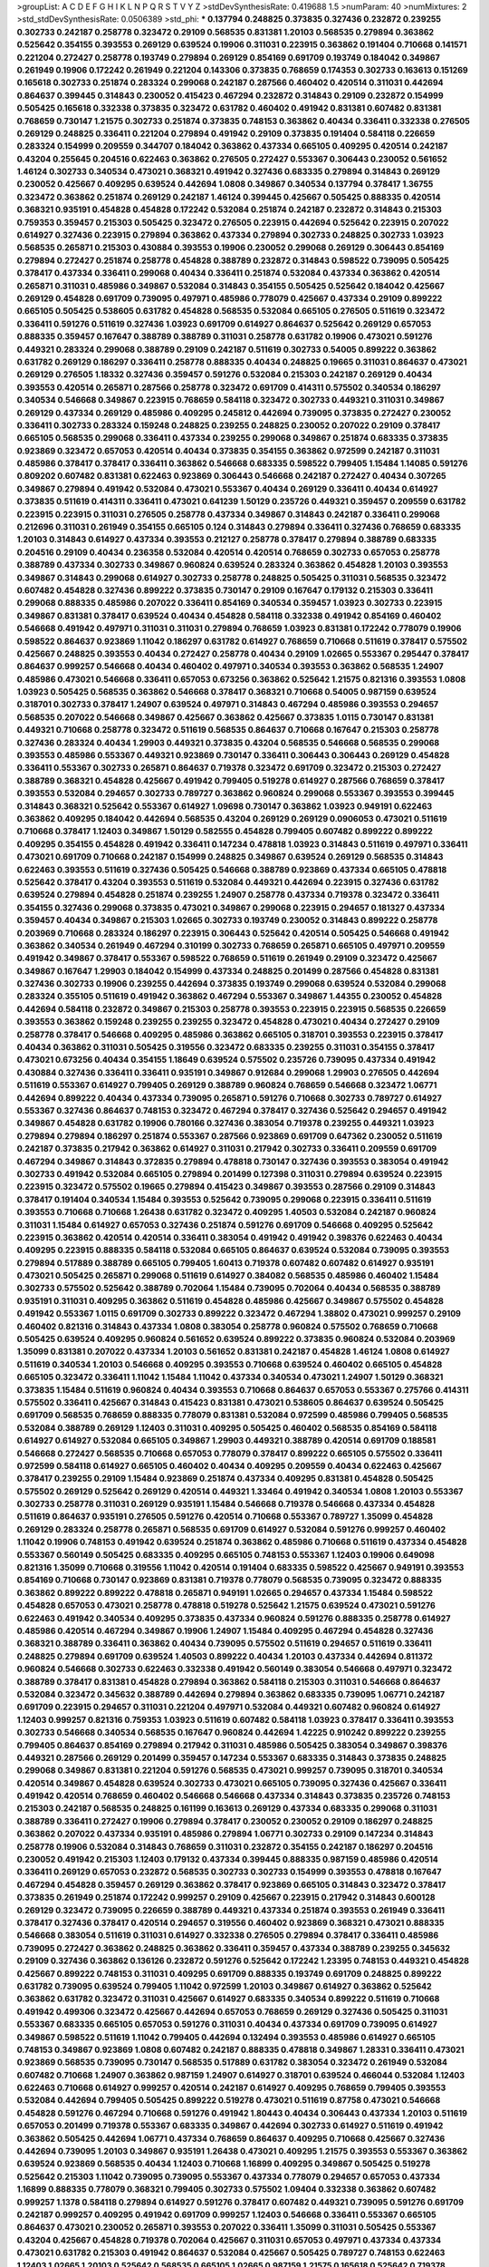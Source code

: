 >groupList:
A C D E F G H I K L
N P Q R S T V Y Z 
>stdDevSynthesisRate:
0.419688 1.5 
>numParam:
40
>numMixtures:
2
>std_stdDevSynthesisRate:
0.0506389
>std_phi:
***
0.137794 0.248825 0.373835 0.327436 0.232872 0.239255 0.302733 0.242187 0.258778 0.323472
0.29109 0.568535 0.831381 1.20103 0.568535 0.279894 0.363862 0.525642 0.354155 0.393553
0.269129 0.639524 0.19906 0.311031 0.223915 0.363862 0.191404 0.710668 0.141571 0.221204
0.272427 0.258778 0.193749 0.279894 0.269129 0.854169 0.691709 0.193749 0.184042 0.349867
0.261949 0.19906 0.172242 0.261949 0.221204 0.143306 0.373835 0.768659 0.174353 0.302733
0.163613 0.151269 0.165618 0.302733 0.251874 0.283324 0.299068 0.242187 0.287566 0.460402
0.420514 0.311031 0.442694 0.864637 0.399445 0.314843 0.230052 0.415423 0.467294 0.232872
0.314843 0.29109 0.232872 0.154999 0.505425 0.165618 0.332338 0.373835 0.323472 0.631782
0.460402 0.491942 0.831381 0.607482 0.831381 0.768659 0.730147 1.21575 0.302733 0.251874
0.373835 0.748153 0.363862 0.40434 0.336411 0.332338 0.276505 0.269129 0.248825 0.336411
0.221204 0.279894 0.491942 0.29109 0.373835 0.191404 0.584118 0.226659 0.283324 0.154999
0.209559 0.344707 0.184042 0.363862 0.437334 0.665105 0.409295 0.420514 0.242187 0.43204
0.255645 0.204516 0.622463 0.363862 0.276505 0.272427 0.553367 0.306443 0.230052 0.561652
1.46124 0.302733 0.340534 0.473021 0.368321 0.491942 0.327436 0.683335 0.279894 0.314843
0.269129 0.230052 0.425667 0.409295 0.639524 0.442694 1.0808 0.349867 0.340534 0.137794
0.378417 1.36755 0.323472 0.363862 0.251874 0.269129 0.242187 1.46124 0.399445 0.425667
0.505425 0.888335 0.420514 0.368321 0.935191 0.454828 0.454828 0.172242 0.532084 0.251874
0.242187 0.232872 0.314843 0.215303 0.759353 0.359457 0.215303 0.505425 0.323472 0.276505
0.223915 0.442694 0.525642 0.223915 0.207022 0.614927 0.327436 0.223915 0.279894 0.363862
0.437334 0.279894 0.302733 0.248825 0.302733 1.03923 0.568535 0.265871 0.215303 0.430884
0.393553 0.19906 0.230052 0.299068 0.269129 0.306443 0.854169 0.279894 0.272427 0.251874
0.258778 0.454828 0.388789 0.232872 0.314843 0.598522 0.739095 0.505425 0.378417 0.437334
0.336411 0.299068 0.40434 0.336411 0.251874 0.532084 0.437334 0.363862 0.420514 0.265871
0.311031 0.485986 0.349867 0.532084 0.314843 0.354155 0.505425 0.525642 0.184042 0.425667
0.269129 0.454828 0.691709 0.739095 0.497971 0.485986 0.778079 0.425667 0.437334 0.29109
0.899222 0.665105 0.505425 0.538605 0.631782 0.454828 0.568535 0.532084 0.665105 0.276505
0.511619 0.323472 0.336411 0.591276 0.511619 0.327436 1.03923 0.691709 0.614927 0.864637
0.525642 0.269129 0.657053 0.888335 0.359457 0.167647 0.388789 0.388789 0.311031 0.258778
0.631782 0.19906 0.473021 0.591276 0.449321 0.283324 0.299068 0.388789 0.29109 0.242187
0.511619 0.302733 0.54005 0.899222 0.363862 0.631782 0.269129 0.186297 0.336411 0.258778
0.888335 0.40434 0.248825 0.19665 0.311031 0.864637 0.473021 0.269129 0.276505 1.18332
0.327436 0.359457 0.591276 0.532084 0.215303 0.242187 0.269129 0.40434 0.393553 0.420514
0.265871 0.287566 0.258778 0.323472 0.691709 0.414311 0.575502 0.340534 0.186297 0.340534
0.546668 0.349867 0.223915 0.768659 0.584118 0.323472 0.302733 0.449321 0.311031 0.349867
0.269129 0.437334 0.269129 0.485986 0.409295 0.245812 0.442694 0.739095 0.373835 0.272427
0.230052 0.336411 0.302733 0.283324 0.159248 0.248825 0.239255 0.248825 0.230052 0.207022
0.29109 0.378417 0.665105 0.568535 0.299068 0.336411 0.437334 0.239255 0.299068 0.349867
0.251874 0.683335 0.373835 0.923869 0.323472 0.657053 0.420514 0.40434 0.373835 0.354155
0.363862 0.972599 0.242187 0.311031 0.485986 0.378417 0.378417 0.336411 0.363862 0.546668
0.683335 0.598522 0.799405 1.15484 1.14085 0.591276 0.809202 0.607482 0.831381 0.622463
0.923869 0.306443 0.546668 0.242187 0.272427 0.40434 0.307265 0.349867 0.279894 0.491942
0.532084 0.473021 0.553367 0.40434 0.269129 0.336411 0.40434 0.614927 0.373835 0.511619
0.414311 0.336411 0.473021 0.641239 1.50129 0.235726 0.449321 0.359457 0.209559 0.631782
0.223915 0.223915 0.311031 0.276505 0.258778 0.437334 0.349867 0.314843 0.242187 0.336411
0.299068 0.212696 0.311031 0.261949 0.354155 0.665105 0.124 0.314843 0.279894 0.336411
0.327436 0.768659 0.683335 1.20103 0.314843 0.614927 0.437334 0.393553 0.212127 0.258778
0.378417 0.279894 0.388789 0.683335 0.204516 0.29109 0.40434 0.236358 0.532084 0.420514
0.420514 0.768659 0.302733 0.657053 0.258778 0.388789 0.437334 0.302733 0.349867 0.960824
0.639524 0.283324 0.363862 0.454828 1.20103 0.393553 0.349867 0.314843 0.299068 0.614927
0.302733 0.258778 0.248825 0.505425 0.311031 0.568535 0.323472 0.607482 0.454828 0.327436
0.899222 0.373835 0.730147 0.29109 0.167647 0.179132 0.215303 0.336411 0.299068 0.888335
0.485986 0.207022 0.336411 0.854169 0.340534 0.359457 1.03923 0.302733 0.223915 0.349867
0.831381 0.378417 0.639524 0.40434 0.454828 0.584118 0.332338 0.491942 0.854169 0.460402
0.546668 0.491942 0.497971 0.311031 0.311031 0.279894 0.768659 1.03923 0.831381 0.172242
0.778079 0.19906 0.598522 0.864637 0.923869 1.11042 0.186297 0.631782 0.614927 0.768659
0.710668 0.511619 0.378417 0.575502 0.425667 0.248825 0.393553 0.40434 0.272427 0.258778
0.40434 0.29109 1.02665 0.553367 0.295447 0.378417 0.864637 0.999257 0.546668 0.40434
0.460402 0.497971 0.340534 0.393553 0.363862 0.568535 1.24907 0.485986 0.473021 0.546668
0.336411 0.657053 0.673256 0.363862 0.525642 1.21575 0.821316 0.393553 1.0808 1.03923
0.505425 0.568535 0.363862 0.546668 0.378417 0.368321 0.710668 0.54005 0.987159 0.639524
0.318701 0.302733 0.378417 1.24907 0.639524 0.497971 0.314843 0.467294 0.485986 0.393553
0.294657 0.568535 0.207022 0.546668 0.349867 0.425667 0.363862 0.425667 0.373835 1.0115
0.730147 0.831381 0.449321 0.710668 0.258778 0.323472 0.511619 0.568535 0.864637 0.710668
0.167647 0.215303 0.258778 0.327436 0.283324 0.40434 1.29903 0.449321 0.373835 0.43204
0.568535 0.546668 0.568535 0.299068 0.393553 0.485986 0.553367 0.449321 0.923869 0.730147
0.336411 0.306443 0.306443 0.269129 0.454828 0.336411 0.553367 0.302733 0.265871 0.864637
0.719378 0.323472 0.691709 0.323472 0.215303 0.272427 0.388789 0.368321 0.454828 0.425667
0.491942 0.799405 0.519278 0.614927 0.287566 0.768659 0.378417 0.393553 0.532084 0.294657
0.302733 0.789727 0.363862 0.960824 0.299068 0.553367 0.393553 0.399445 0.314843 0.368321
0.525642 0.553367 0.614927 1.09698 0.730147 0.363862 1.03923 0.949191 0.622463 0.363862
0.409295 0.184042 0.442694 0.568535 0.43204 0.269129 0.269129 0.0906053 0.473021 0.511619
0.710668 0.378417 1.12403 0.349867 1.50129 0.582555 0.454828 0.799405 0.607482 0.899222
0.899222 0.409295 0.354155 0.454828 0.491942 0.336411 0.147234 0.478818 1.03923 0.314843
0.511619 0.497971 0.336411 0.473021 0.691709 0.710668 0.242187 0.154999 0.248825 0.349867
0.639524 0.269129 0.568535 0.314843 0.622463 0.393553 0.511619 0.327436 0.505425 0.546668
0.388789 0.923869 0.437334 0.665105 0.478818 0.525642 0.378417 0.43204 0.393553 0.511619
0.532084 0.449321 0.442694 0.223915 0.327436 0.631782 0.639524 0.279894 0.454828 0.251874
0.239255 1.24907 0.258778 0.437334 0.719378 0.323472 0.336411 0.354155 0.327436 0.299068
0.373835 0.473021 0.349867 0.299068 0.223915 0.294657 0.181327 0.437334 0.359457 0.40434
0.349867 0.215303 1.02665 0.302733 0.193749 0.230052 0.314843 0.899222 0.258778 0.203969
0.710668 0.283324 0.186297 0.223915 0.306443 0.525642 0.420514 0.505425 0.546668 0.491942
0.363862 0.340534 0.261949 0.467294 0.310199 0.302733 0.768659 0.265871 0.665105 0.497971
0.209559 0.491942 0.349867 0.378417 0.553367 0.598522 0.768659 0.511619 0.261949 0.29109
0.323472 0.425667 0.349867 0.167647 1.29903 0.184042 0.154999 0.437334 0.248825 0.201499
0.287566 0.454828 0.831381 0.327436 0.302733 0.19906 0.239255 0.442694 0.373835 0.193749
0.299068 0.639524 0.532084 0.299068 0.283324 0.355105 0.511619 0.491942 0.363862 0.467294
0.553367 0.349867 1.44355 0.230052 0.454828 0.442694 0.584118 0.232872 0.349867 0.215303
0.258778 0.393553 0.223915 0.223915 0.568535 0.226659 0.393553 0.363862 0.159248 0.239255
0.239255 0.323472 0.454828 0.473021 0.40434 0.272427 0.29109 0.258778 0.378417 0.546668
0.409295 0.485986 0.363862 0.665105 0.318701 0.393553 0.223915 0.378417 0.40434 0.363862
0.311031 0.505425 0.319556 0.323472 0.683335 0.239255 0.311031 0.354155 0.378417 0.473021
0.673256 0.40434 0.354155 1.18649 0.639524 0.575502 0.235726 0.739095 0.437334 0.491942
0.430884 0.327436 0.336411 0.336411 0.935191 0.349867 0.912684 0.299068 1.29903 0.276505
0.442694 0.511619 0.553367 0.614927 0.799405 0.269129 0.388789 0.960824 0.768659 0.546668
0.323472 1.06771 0.442694 0.899222 0.40434 0.437334 0.739095 0.265871 0.591276 0.710668
0.302733 0.789727 0.614927 0.553367 0.327436 0.864637 0.748153 0.323472 0.467294 0.378417
0.327436 0.525642 0.294657 0.491942 0.349867 0.454828 0.631782 0.19906 0.780166 0.327436
0.383054 0.719378 0.239255 0.449321 1.03923 0.279894 0.279894 0.186297 0.251874 0.553367
0.287566 0.923869 0.691709 0.647362 0.230052 0.511619 0.242187 0.373835 0.217942 0.363862
0.614927 0.311031 0.217942 0.302733 0.336411 0.209559 0.691709 0.467294 0.349867 0.314843
0.372835 0.279894 0.478818 0.730147 0.327436 0.393553 0.383054 0.491942 0.302733 0.491942
0.532084 0.665105 0.279894 0.201499 0.127398 0.311031 0.279894 0.639524 0.223915 0.223915
0.323472 0.575502 0.19665 0.279894 0.415423 0.349867 0.393553 0.287566 0.29109 0.314843
0.378417 0.191404 0.340534 1.15484 0.393553 0.525642 0.739095 0.299068 0.223915 0.336411
0.511619 0.393553 0.710668 0.710668 1.26438 0.631782 0.323472 0.409295 1.40503 0.532084
0.242187 0.960824 0.311031 1.15484 0.614927 0.657053 0.327436 0.251874 0.591276 0.691709
0.546668 0.409295 0.525642 0.223915 0.363862 0.420514 0.420514 0.336411 0.383054 0.491942
0.491942 0.398376 0.622463 0.40434 0.409295 0.223915 0.888335 0.584118 0.532084 0.665105
0.864637 0.639524 0.532084 0.739095 0.393553 0.279894 0.517889 0.388789 0.665105 0.799405
1.60413 0.719378 0.607482 0.607482 0.614927 0.935191 0.473021 0.505425 0.265871 0.299068
0.511619 0.614927 0.384082 0.568535 0.485986 0.460402 1.15484 0.302733 0.575502 0.525642
0.388789 0.702064 1.15484 0.739095 0.702064 0.40434 0.568535 0.388789 0.935191 0.311031
0.409295 0.363862 0.511619 0.454828 0.485986 0.425667 0.349867 0.575502 0.454828 0.491942
0.553367 1.0115 0.691709 0.302733 0.899222 0.323472 0.467294 1.38802 0.473021 0.999257
0.29109 0.460402 0.821316 0.314843 0.437334 1.0808 0.383054 0.258778 0.960824 0.575502
0.768659 0.710668 0.505425 0.639524 0.409295 0.960824 0.561652 0.639524 0.899222 0.373835
0.960824 0.532084 0.203969 1.35099 0.831381 0.207022 0.437334 1.20103 0.561652 0.831381
0.242187 0.454828 1.46124 1.0808 0.614927 0.511619 0.340534 1.20103 0.546668 0.409295
0.393553 0.710668 0.639524 0.460402 0.665105 0.454828 0.665105 0.323472 0.336411 1.11042
1.15484 1.11042 0.437334 0.340534 0.473021 1.24907 1.50129 0.368321 0.373835 1.15484
0.511619 0.960824 0.40434 0.393553 0.710668 0.864637 0.657053 0.553367 0.275766 0.414311
0.575502 0.336411 0.425667 0.314843 0.415423 0.831381 0.473021 0.538605 0.864637 0.639524
0.505425 0.691709 0.568535 0.768659 0.888335 0.778079 0.831381 0.532084 0.972599 0.485986
0.799405 0.568535 0.532084 0.388789 0.269129 1.12403 0.311031 0.409295 0.505425 0.460402
0.568535 0.854169 0.584118 0.614927 0.614927 0.532084 0.665105 0.349867 1.29903 0.449321
0.388789 0.420514 0.691709 0.188581 0.546668 0.272427 0.568535 0.710668 0.657053 0.778079
0.378417 0.899222 0.665105 0.575502 0.336411 0.972599 0.584118 0.614927 0.665105 0.460402
0.40434 0.409295 0.209559 0.40434 0.622463 0.425667 0.378417 0.239255 0.29109 1.15484
0.923869 0.251874 0.437334 0.409295 0.831381 0.454828 0.505425 0.575502 0.269129 0.525642
0.269129 0.420514 0.449321 1.33464 0.491942 0.340534 1.0808 1.20103 0.553367 0.302733
0.258778 0.311031 0.269129 0.935191 1.15484 0.546668 0.719378 0.546668 0.437334 0.454828
0.511619 0.864637 0.935191 0.276505 0.591276 0.420514 0.710668 0.553367 0.789727 1.35099
0.454828 0.269129 0.283324 0.258778 0.265871 0.568535 0.691709 0.614927 0.532084 0.591276
0.999257 0.460402 1.11042 0.19906 0.748153 0.491942 0.639524 0.251874 0.363862 0.485986
0.710668 0.511619 0.437334 0.454828 0.553367 0.560149 0.505425 0.683335 0.409295 0.665105
0.748153 0.553367 1.12403 0.19906 0.649098 0.821316 1.35099 0.710668 0.319556 1.11042
0.420514 0.191404 0.683335 0.598522 0.425667 0.949191 0.393553 0.854169 0.710668 0.730147
0.923869 0.831381 0.719378 0.778079 0.568535 0.739095 0.323472 0.888335 0.363862 0.899222
0.899222 0.478818 0.265871 0.949191 1.02665 0.294657 0.437334 1.15484 0.598522 0.454828
0.657053 0.473021 0.258778 0.478818 0.519278 0.525642 1.21575 0.639524 0.473021 0.591276
0.622463 0.491942 0.340534 0.409295 0.373835 0.437334 0.960824 0.591276 0.888335 0.258778
0.614927 0.485986 0.420514 0.467294 0.349867 0.19906 1.24907 1.15484 0.409295 0.467294
0.454828 0.327436 0.368321 0.388789 0.336411 0.363862 0.40434 0.739095 0.575502 0.511619
0.294657 0.511619 0.336411 0.248825 0.279894 0.691709 0.639524 1.40503 0.899222 0.40434
1.20103 0.437334 0.442694 0.811372 0.960824 0.546668 0.302733 0.622463 0.332338 0.491942
0.560149 0.383054 0.546668 0.497971 0.323472 0.388789 0.378417 0.831381 0.454828 0.279894
0.363862 0.584118 0.215303 0.311031 0.546668 0.864637 0.532084 0.323472 0.345632 0.388789
0.442694 0.279894 0.363862 0.683335 0.739095 1.06771 0.242187 0.691709 0.223915 0.294657
0.311031 0.221204 0.497971 0.532084 0.449321 0.607482 0.960824 0.614927 1.12403 0.999257
0.821316 0.759353 1.03923 0.511619 0.607482 0.584118 1.03923 0.378417 0.336411 0.393553
0.302733 0.546668 0.340534 0.568535 0.167647 0.960824 0.442694 1.42225 0.910242 0.899222
0.239255 0.799405 0.864637 0.854169 0.279894 0.217942 0.311031 0.485986 0.505425 0.383054
0.349867 0.398376 0.449321 0.287566 0.269129 0.201499 0.359457 0.147234 0.553367 0.683335
0.314843 0.373835 0.248825 0.299068 0.349867 0.831381 0.221204 0.591276 0.568535 0.473021
0.999257 0.739095 0.318701 0.340534 0.420514 0.349867 0.454828 0.639524 0.302733 0.473021
0.665105 0.739095 0.327436 0.425667 0.336411 0.491942 0.420514 0.768659 0.460402 0.546668
0.546668 0.437334 0.314843 0.373835 0.235726 0.748153 0.215303 0.242187 0.568535 0.248825
0.161199 0.163613 0.269129 0.437334 0.683335 0.299068 0.311031 0.388789 0.336411 0.272427
0.19906 0.279894 0.378417 0.230052 0.230052 0.29109 0.186297 0.248825 0.363862 0.207022
0.437334 0.935191 0.485986 0.279894 1.06771 0.302733 0.29109 0.147234 0.314843 0.258778
0.19906 0.532084 0.314843 0.768659 0.311031 0.232872 0.354155 0.242187 0.186297 0.204516
0.230052 0.491942 0.215303 1.12403 0.179132 0.437334 0.399445 0.888335 0.987159 0.485986
0.420514 0.336411 0.269129 0.657053 0.232872 0.568535 0.302733 0.302733 0.154999 0.393553
0.478818 0.167647 0.467294 0.454828 0.359457 0.269129 0.363862 0.378417 0.923869 0.665105
0.314843 0.323472 0.378417 0.373835 0.261949 0.251874 0.172242 0.999257 0.29109 0.425667
0.223915 0.217942 0.314843 0.600128 0.269129 0.323472 0.739095 0.226659 0.388789 0.449321
0.437334 0.251874 0.393553 0.261949 0.336411 0.378417 0.327436 0.378417 0.420514 0.294657
0.319556 0.460402 0.923869 0.368321 0.473021 0.888335 0.546668 0.383054 0.511619 0.311031
0.614927 0.332338 0.276505 0.279894 0.378417 0.336411 0.485986 0.739095 0.272427 0.363862
0.248825 0.363862 0.336411 0.359457 0.437334 0.388789 0.239255 0.345632 0.29109 0.327436
0.363862 0.136126 0.232872 0.591276 0.525642 0.172242 1.23395 0.748153 0.449321 0.454828
0.425667 0.899222 0.748153 0.311031 0.409295 0.691709 0.888335 0.193749 0.691709 0.248825
0.899222 0.631782 0.739095 0.639524 0.799405 1.11042 0.972599 1.20103 0.349867 0.614927
0.363862 0.525642 0.363862 0.631782 0.323472 0.311031 0.425667 0.614927 0.683335 0.340534
0.899222 0.511619 0.710668 0.491942 0.499306 0.323472 0.425667 0.442694 0.657053 0.768659
0.269129 0.327436 0.505425 0.311031 0.553367 0.683335 0.665105 0.657053 0.591276 0.311031
0.40434 0.437334 0.691709 0.739095 0.614927 0.349867 0.598522 0.511619 1.11042 0.799405
0.442694 0.132494 0.393553 0.485986 0.614927 0.665105 0.748153 0.349867 0.923869 1.0808
0.607482 0.242187 0.888335 0.478818 0.349867 1.28331 0.336411 0.473021 0.923869 0.568535
0.739095 0.730147 0.568535 0.517889 0.631782 0.383054 0.323472 0.261949 0.532084 0.607482
0.710668 1.24907 0.363862 0.987159 1.24907 0.614927 0.318701 0.639524 0.466044 0.532084
1.12403 0.622463 0.710668 0.614927 0.999257 0.420514 0.242187 0.614927 0.409295 0.768659
0.799405 0.393553 0.532084 0.442694 0.799405 0.505425 0.899222 0.519278 0.473021 0.511619
0.87758 0.473021 0.546668 0.454828 0.591276 0.467294 0.710668 0.591276 0.491942 1.80443
0.40434 0.306443 0.437334 1.20103 0.511619 0.657053 0.201499 0.719378 0.553367 0.683335
0.349867 0.442694 0.302733 0.614927 0.511619 0.491942 0.363862 0.505425 0.442694 1.06771
0.437334 0.768659 0.864637 0.409295 0.710668 0.425667 0.327436 0.442694 0.739095 1.20103
0.349867 0.935191 1.26438 0.473021 0.409295 1.21575 0.393553 0.553367 0.363862 0.639524
0.923869 0.568535 0.40434 1.12403 0.710668 1.16899 0.409295 0.349867 0.505425 0.519278
0.525642 0.215303 1.11042 0.739095 0.739095 0.553367 0.437334 0.778079 0.294657 0.657053
0.437334 1.16899 0.888335 0.778079 0.368321 0.799405 0.302733 0.575502 1.09404 0.332338
0.363862 0.607482 0.999257 1.1378 0.584118 0.279894 0.614927 0.591276 0.378417 0.607482
0.449321 0.739095 0.591276 0.691709 0.242187 0.999257 0.409295 0.491942 0.691709 0.999257
1.12403 0.546668 0.336411 0.553367 0.665105 0.864637 0.473021 0.230052 0.265871 0.393553
0.207022 0.336411 1.35099 0.311031 0.505425 0.553367 0.43204 0.425667 0.454828 0.719378
0.702064 0.425667 0.311031 0.657053 0.497971 0.437334 0.437334 0.473021 0.631782 0.215303
0.491942 0.864637 0.532084 0.425667 0.505425 0.789727 0.748153 0.622463 1.12403 1.02665
1.20103 0.525642 0.568535 0.665105 1.02665 0.987159 1.21575 0.165618 0.525642 0.719378
1.48311 0.657053 0.349867 0.393553 0.730147 0.622463 1.21575 0.683335 0.864637 0.831381
0.437334 1.50129 0.748153 0.414311 0.302733 0.437334 0.349867 0.409295 0.460402 0.467294
0.831381 0.473021 0.388789 0.683335 0.239255 0.639524 0.923869 0.393553 0.332338 0.306443
0.553367 0.639524 0.511619 0.960824 1.03923 0.54005 0.683335 0.299068 0.511619 0.748153
0.349867 0.831381 1.02665 0.799405 0.454828 0.899222 0.323472 0.568535 0.710668 0.359457
0.899222 0.314843 0.40434 0.831381 0.710668 0.269129 0.683335 0.349867 0.532084 0.831381
0.467294 0.29109 1.24907 0.454828 0.467294 1.03923 0.368321 0.388789 0.719378 0.269129
0.591276 0.327436 0.454828 0.511619 0.511619 0.425667 0.799405 0.960824 0.935191 0.473021
0.314843 0.683335 0.511619 0.442694 0.719378 0.485986 1.29903 0.647362 0.622463 0.854169
0.505425 0.553367 0.568535 0.242187 0.591276 0.511619 0.203969 0.349867 0.568535 0.276505
0.242187 0.349867 0.568535 0.639524 0.383054 0.437334 0.622463 0.748153 0.363862 0.831381
0.311031 0.935191 0.575502 1.06771 0.614927 0.960824 0.420514 0.511619 0.614927 0.383054
0.999257 0.384082 0.393553 1.33464 1.03923 0.437334 0.532084 0.29109 0.454828 0.336411
0.999257 0.739095 0.430884 0.437334 0.485986 0.710668 0.311031 0.683335 0.373835 0.546668
0.546668 0.442694 0.378417 0.54005 0.437334 0.683335 0.607482 1.20103 0.532084 1.09404
0.525642 0.314843 0.630092 0.449321 0.999257 0.40434 0.949191 0.546668 0.29109 0.473021
0.591276 0.279894 0.575502 0.854169 0.373835 0.517889 0.40434 0.279894 1.15484 0.607482
1.12403 0.591276 1.20103 0.302733 0.420514 0.999257 1.16899 0.639524 0.299068 0.505425
0.864637 0.349867 0.960824 0.999257 0.359457 0.393553 0.442694 1.02665 0.336411 0.314843
0.373835 1.24907 0.831381 0.437334 0.768659 0.655295 0.442694 0.255645 0.505425 0.349867
0.491942 0.349867 1.03923 0.568535 0.546668 0.491942 0.420514 0.491942 0.473021 0.511619
0.40434 0.553367 0.409295 0.546668 0.553367 0.639524 0.327436 0.425667 0.454828 0.29109
0.420514 0.864637 0.546668 0.299068 0.935191 0.193749 0.454828 0.525642 0.258778 0.799405
1.33464 0.511619 0.349867 0.748153 0.336411 0.442694 0.327436 0.378417 0.393553 0.809202
0.864637 0.673256 0.167647 0.84157 0.665105 0.314843 1.26438 0.831381 0.665105 0.251874
0.221204 0.363862 1.12403 0.831381 0.378417 0.519278 0.935191 0.525642 0.409295 0.272427
0.888335 0.864637 0.409295 0.29109 0.279894 0.485986 0.299068 0.831381 0.327436 0.302733
0.831381 0.665105 0.614927 0.899222 0.454828 0.899222 0.799405 0.393553 0.349867 0.553367
0.378417 1.0115 0.373835 0.388789 0.12896 0.383054 0.473021 0.383054 0.332338 0.265871
0.294657 0.319556 0.165618 0.207022 0.505425 0.349867 0.409295 0.349867 0.349867 0.532084
0.137794 0.935191 1.16899 0.336411 0.327436 0.960824 0.299068 0.261949 0.191404 0.336411
0.345632 0.258778 0.340534 0.505425 0.368321 0.248825 0.511619 0.336411 0.327436 0.314843
0.29109 0.454828 0.269129 0.287566 0.248825 0.181327 0.631782 0.568535 0.279894 0.318701
0.239255 0.739095 0.425667 0.999257 0.336411 0.768659 0.40434 1.15484 0.960824 0.207022
0.223915 1.03923 0.340534 0.242187 0.499306 0.242187 0.420514 0.485986 1.44355 0.363862
0.473021 0.383054 0.302733 0.239255 0.311031 0.393553 0.665105 0.614927 0.525642 0.302733
1.12403 0.373835 0.354155 0.409295 0.383054 0.532084 0.363862 0.491942 0.454828 0.449321
0.999257 1.11042 0.614927 0.373835 0.864637 0.809202 0.575502 0.789727 0.207022 0.665105
0.437334 0.789727 0.647362 0.960824 0.409295 1.26438 0.614927 1.03923 0.999257 0.923869
1.51969 0.972599 0.532084 0.923869 0.912684 0.935191 0.40434 0.251874 0.854169 0.546668
0.739095 0.393553 0.683335 0.226659 0.40434 0.525642 0.311031 0.768659 0.591276 0.739095
0.314843 0.485986 0.478818 0.473021 0.505425 0.719378 0.388789 1.06771 0.525642 0.345632
0.657053 0.511619 0.340534 0.354155 0.532084 0.639524 0.607482 0.261949 0.614927 0.420514
0.373835 0.409295 0.517889 0.54005 0.598522 0.497971 0.378417 0.809202 0.393553 0.614927
0.665105 0.831381 0.546668 0.393553 0.373835 0.279894 0.378417 0.378417 0.647362 0.378417
0.359457 0.665105 0.437334 0.420514 0.511619 0.232872 0.40434 0.368321 0.191404 0.425667
0.239255 0.40434 0.624133 0.204516 0.336411 0.442694 0.393553 0.258778 0.258778 0.242187
0.425667 0.831381 0.437334 0.340534 0.272427 1.40503 0.511619 1.0808 0.591276 0.568535
0.631782 0.269129 0.614927 0.363862 0.302733 0.217942 0.425667 1.09698 0.923869 1.02665
0.821316 0.778079 0.287566 0.409295 0.327436 0.363862 1.12403 0.409295 0.409295 0.363862
1.20103 0.799405 0.87758 0.505425 0.491942 0.272427 0.437334 0.525642 0.388789 0.584118
1.29903 0.864637 0.345632 0.485986 0.336411 0.505425 0.442694 0.251874 1.24907 0.388789
0.575502 0.420514 0.473021 0.598522 0.517889 0.251874 0.122498 0.420514 0.546668 0.614927
0.207022 0.420514 0.311031 0.258778 0.473021 0.302733 0.323472 0.546668 0.511619 0.349867
0.454828 0.248825 0.683335 0.899222 0.43204 0.553367 0.691709 0.414311 0.174353 0.269129
0.759353 0.323472 0.639524 0.223915 0.363862 0.172242 0.40434 0.388789 0.799405 0.191404
0.473021 0.136126 0.420514 0.511619 0.505425 0.336411 0.437334 0.215303 0.340534 0.19906
0.215303 0.454828 0.19665 0.454828 0.383054 0.87758 0.223915 0.525642 1.28331 0.153123
0.223915 0.215303 0.117787 0.442694 0.302733 0.327436 0.336411 0.393553 0.251874 0.287566
0.314843 0.854169 0.561652 0.19906 0.591276 0.553367 0.349867 0.179132 0.248825 0.437334
0.40434 0.242187 0.258778 0.340534 0.363862 0.327436 0.336411 0.683335 0.261949 0.442694
0.393553 0.378417 0.314843 0.269129 0.331449 0.373835 0.239255 0.485986 0.276505 0.388789
0.248825 0.349867 0.505425 0.607482 0.193749 1.50129 0.232872 0.242187 0.163613 0.239255
0.327436 0.19906 0.532084 0.388789 0.888335 0.230052 0.186297 0.409295 0.265871 0.314843
0.388789 0.473021 0.960824 0.409295 0.768659 0.546668 0.420514 1.0808 0.287566 0.591276
0.460402 0.864637 0.437334 1.24907 1.0808 0.473021 0.999257 0.161199 0.363862 0.349867
0.232872 0.799405 0.532084 0.960824 0.215303 0.314843 0.467294 0.532084 0.191404 0.349867
0.368321 1.15484 0.336411 0.186297 0.340534 0.176963 0.467294 0.420514 0.378417 0.230052
0.759353 0.378417 0.207022 0.272427 0.19906 0.239255 0.287566 0.165618 0.378417 0.153123
0.473021 0.327436 0.283324 0.378417 0.29109 0.354155 0.546668 0.759353 0.201499 0.323472
0.393553 0.999257 0.19906 0.287566 0.460402 0.491942 0.176963 0.378417 0.414311 0.215303
0.591276 0.614927 0.739095 0.272427 0.215303 0.212696 0.236358 0.299068 0.349867 0.302733
0.265871 0.349867 0.184042 0.739095 0.363862 0.719378 0.831381 0.710668 0.875233 0.485986
0.215303 0.336411 0.910242 0.491942 0.420514 0.946652 0.378417 0.525642 0.388789 0.19906
0.591276 0.307265 0.480102 0.665105 0.821316 0.553367 0.631782 0.525642 0.454828 0.553367
0.607482 0.739095 1.11042 0.363862 0.276505 0.314843 0.363862 0.454828 0.999257 0.383054
0.759353 0.207022 0.393553 0.505425 0.739095 1.02665 0.340534 0.923869 0.568535 0.473021
0.478818 0.420514 0.204516 0.888335 0.614927 0.665105 0.935191 0.279894 0.354155 0.336411
0.398376 0.575502 0.40434 0.349867 0.349867 0.223915 1.23395 0.29109 0.768659 0.283324
0.279894 0.511619 0.960824 1.15484 0.473021 0.888335 0.349867 0.614927 0.598522 0.454828
0.519278 0.799405 0.40434 0.349867 1.03923 0.719378 0.789727 0.710668 0.359457 0.491942
0.499306 0.336411 0.639524 0.546668 0.299068 0.864637 0.691709 0.546668 0.665105 0.657053
0.409295 0.454828 1.06771 0.363862 0.437334 0.378417 0.647362 0.831381 0.409295 0.248825
0.40434 0.614927 0.497971 0.473021 0.425667 0.568535 0.279894 0.209559 1.03923 1.42225
1.14085 0.294657 0.299068 0.591276 0.425667 0.323472 0.302733 0.393553 0.388789 0.568535
0.373835 0.809202 0.340534 0.388789 0.591276 1.24907 0.19906 0.553367 0.999257 0.614927
0.864637 0.505425 0.546668 1.02665 0.598522 0.279894 0.575502 0.575502 0.532084 0.631782
0.532084 0.454828 0.363862 0.480102 0.349867 0.269129 0.299068 0.710668 0.29109 0.460402
0.972599 0.568535 0.454828 0.279894 0.799405 0.561652 0.491942 0.354155 0.354155 1.15484
0.363862 0.665105 0.949191 0.349867 0.553367 0.485986 0.739095 0.363862 0.639524 0.409295
0.639524 0.607482 0.831381 0.437334 0.591276 0.437334 0.354155 0.657053 0.473021 0.454828
0.999257 1.0115 0.739095 0.302733 0.393553 1.15484 0.336411 0.532084 0.294657 0.639524
0.454828 0.420514 0.349867 0.269129 0.778079 0.511619 0.235726 0.378417 0.314843 0.799405
0.420514 0.561652 0.54005 0.478818 0.614927 0.378417 1.15484 0.251874 0.999257 1.12403
0.683335 0.454828 0.425667 0.254961 1.14085 0.511619 0.29109 0.568535 0.710668 0.999257
0.525642 0.368321 0.466044 0.393553 0.575502 0.40434 0.591276 0.999257 0.854169 0.568535
0.420514 0.568535 1.20103 0.349867 0.683335 0.665105 1.02665 0.854169 0.591276 0.614927
0.831381 1.24907 0.598522 0.631782 0.789727 0.702064 0.420514 0.568535 0.639524 0.388789
0.999257 0.314843 0.460402 0.631782 0.497971 0.702064 0.359457 0.491942 0.302733 0.491942
0.425667 0.302733 1.16899 0.575502 0.40434 0.768659 0.430884 0.864637 0.269129 0.665105
0.683335 0.899222 0.473021 0.491942 0.622463 0.546668 0.768659 0.622463 0.799405 0.809202
0.999257 1.03923 0.525642 0.388789 0.327436 0.201499 0.854169 0.657053 0.768659 0.349867
0.409295 0.683335 0.467294 0.478818 0.657053 0.854169 0.511619 0.485986 0.864637 0.511619
0.473021 1.24907 0.665105 0.485986 0.683335 0.302733 0.519278 0.809202 0.336411 0.614927
0.393553 0.54005 0.719378 0.789727 0.491942 0.799405 0.420514 0.831381 0.665105 0.420514
0.568535 0.999257 0.354155 0.831381 0.691709 0.665105 0.768659 0.420514 0.302733 0.710668
0.864637 0.442694 0.43204 0.710668 0.29109 0.258778 0.373835 0.368321 0.768659 0.473021
1.03923 0.302733 1.64369 0.622463 0.568535 0.568535 0.831381 0.345632 0.923869 0.768659
0.511619 0.460402 0.854169 0.553367 0.607482 0.425667 0.799405 0.673256 0.398376 1.12403
0.691709 1.05196 0.532084 0.306443 0.675062 0.449321 0.532084 1.0115 0.999257 0.532084
0.302733 1.44355 0.454828 0.768659 0.349867 0.388789 0.349867 0.323472 0.888335 0.415423
0.349867 0.491942 0.398376 0.553367 0.631782 0.739095 0.748153 0.279894 0.442694 0.525642
0.639524 0.349867 0.888335 0.454828 1.6683 0.899222 0.373835 1.21575 0.388789 1.33464
0.87758 1.03923 0.923869 0.525642 1.1378 0.314843 0.354155 0.561652 0.631782 0.591276
0.591276 0.710668 0.748153 0.399445 0.258778 0.420514 0.854169 0.283324 0.442694 1.05196
0.505425 0.311031 0.511619 0.960824 0.491942 0.591276 0.29109 1.03923 0.363862 0.888335
0.473021 0.287566 0.420514 0.393553 0.258778 1.15484 0.388789 0.323472 0.363862 0.575502
0.553367 0.591276 0.393553 0.327436 0.373835 0.657053 0.935191 0.437334 0.279894 0.314843
0.420514 0.340534 0.454828 0.719378 0.511619 0.454828 0.84157 0.683335 0.363862 0.473021
0.314843 0.935191 0.511619 0.710668 0.383054 0.511619 0.466044 0.799405 0.553367 0.960824
1.06771 0.960824 1.0115 1.24907 0.691709 0.40434 0.314843 0.591276 0.19906 1.46124
0.294657 0.568535 0.393553 0.437334 0.505425 0.425667 1.62379 0.700186 0.888335 0.546668
0.437334 0.843827 0.888335 0.359457 0.710668 1.02665 0.207022 0.393553 0.665105 0.505425
0.349867 0.302733 0.568535 0.363862 0.491942 0.368321 1.0808 0.223915 1.29903 0.748153
0.511619 0.393553 0.449321 0.598522 1.05196 0.511619 0.598522 0.437334 0.336411 0.327436
0.327436 0.40434 0.614927 0.899222 0.363862 0.340534 0.607482 0.799405 0.665105 0.491942
1.09404 0.437334 0.378417 0.207022 0.323472 0.378417 0.485986 0.311031 1.16899 0.923869
0.442694 0.799405 0.560149 0.354155 0.437334 0.972599 0.505425 0.665105 0.710668 0.553367
0.340534 0.420514 0.691709 1.26438 0.420514 0.591276 0.888335 0.442694 0.639524 0.511619
0.345632 0.987159 0.875233 0.710668 0.505425 0.373835 0.789727 0.821316 0.373835 1.15484
0.383054 0.553367 0.614927 0.511619 0.960824 0.393553 0.691709 0.491942 1.38802 0.960824
0.460402 0.854169 0.363862 0.639524 0.614927 0.437334 0.657053 0.614927 0.363862 0.251874
0.647362 1.02665 0.442694 0.340534 0.739095 0.454828 0.323472 0.258778 0.393553 0.437334
0.393553 0.454828 0.899222 0.525642 0.409295 0.420514 0.546668 0.511619 0.568535 0.710668
0.340534 0.665105 0.336411 0.864637 0.327436 0.363862 1.06771 0.184042 0.591276 1.1378
0.311031 0.279894 0.258778 1.03923 0.242187 0.393553 0.923869 0.719378 0.40434 0.454828
0.710668 0.923869 0.311031 0.485986 0.491942 0.683335 0.212696 0.299068 0.239255 1.21575
0.299068 0.363862 0.239255 0.209559 0.378417 0.323472 0.232872 0.272427 0.207022 0.29109
0.311031 0.409295 0.393553 0.207022 0.665105 0.437334 1.1378 1.03923 0.854169 0.261949
0.525642 0.378417 0.505425 0.442694 0.497971 0.420514 0.209559 0.336411 0.279894 0.359457
0.710668 0.239255 0.311031 0.799405 0.425667 0.323472 0.614927 0.568535 0.987159 0.491942
1.31848 0.314843 0.363862 0.314843 0.657053 0.607482 0.614927 0.949191 0.336411 0.420514
0.657053 0.437334 0.261949 0.179132 0.242187 0.525642 0.598522 0.491942 0.473021 0.269129
0.302733 0.607482 0.299068 0.378417 0.622463 0.437334 0.591276 0.710668 0.302733 0.525642
0.739095 0.302733 0.460402 0.899222 0.491942 0.40434 0.327436 0.923869 0.491942 0.665105
0.311031 0.275766 0.478818 0.665105 0.546668 0.393553 0.821316 0.691709 0.710668 1.15484
0.232872 0.614927 0.999257 0.215303 0.923869 1.35099 0.657053 0.323472 0.87758 0.232872
0.251874 0.454828 0.393553 0.425667 0.314843 0.739095 0.388789 1.44355 0.336411 1.05196
0.368321 0.511619 0.546668 0.525642 0.517889 0.511619 0.467294 0.683335 0.657053 0.485986
0.409295 0.363862 1.24907 1.24907 0.739095 0.336411 0.683335 0.553367 0.473021 0.888335
1.16899 1.03923 1.35099 0.657053 0.614927 0.575502 0.591276 0.349867 1.0808 0.485986
0.691709 0.739095 0.302733 0.935191 0.657053 0.420514 0.511619 1.20103 0.473021 0.831381
0.354155 0.314843 0.561652 0.525642 0.299068 0.546668 0.647362 0.437334 1.02665 0.467294
0.454828 0.409295 0.702064 0.789727 0.584118 0.336411 0.368321 0.888335 0.491942 0.511619
0.584118 0.454828 1.06771 0.311031 0.899222 0.532084 0.525642 0.546668 0.665105 0.497971
0.511619 0.710668 0.425667 0.532084 0.591276 0.665105 0.568535 0.538605 0.409295 0.923869
0.29109 0.232872 0.491942 0.787614 0.778079 1.12403 0.491942 0.425667 0.614927 0.778079
0.525642 0.864637 1.15484 0.546668 0.639524 0.460402 0.336411 0.553367 0.899222 1.24907
0.345632 0.511619 0.553367 0.854169 0.454828 0.575502 0.511619 0.40434 0.420514 1.03923
0.409295 0.491942 0.40434 0.363862 0.999257 0.409295 0.748153 0.517889 1.03923 0.759353
0.491942 0.299068 0.591276 0.384082 0.460402 0.491942 0.276505 0.505425 0.311031 0.525642
0.568535 0.584118 0.473021 0.691709 0.999257 0.223915 0.673256 0.437334 0.639524 0.383054
0.768659 0.491942 0.454828 1.16899 0.532084 0.622463 0.505425 0.223915 0.854169 0.960824
0.442694 0.269129 0.568535 0.388789 0.437334 1.06771 0.639524 0.799405 0.415423 0.294657
0.511619 0.491942 0.639524 0.748153 1.0115 0.899222 0.910242 0.251874 0.226659 1.11042
0.226659 0.821316 0.614927 0.575502 0.388789 0.710668 0.778079 0.899222 0.454828 0.639524
0.437334 0.232872 0.809202 0.739095 0.778079 0.40434 0.532084 1.06771 0.258778 0.546668
0.485986 0.454828 0.460402 0.467294 0.491942 1.15484 0.437334 0.778079 0.430884 1.03923
0.532084 0.323472 0.546668 0.388789 0.525642 0.473021 0.739095 1.24907 0.622463 0.491942
0.622463 0.665105 0.460402 0.631782 0.553367 0.29109 0.420514 0.43204 0.478818 0.899222
0.568535 0.269129 1.02665 1.03923 0.283324 0.553367 0.799405 0.491942 0.525642 0.553367
0.327436 0.864637 0.614927 0.473021 0.311031 0.673256 0.639524 0.639524 0.409295 0.420514
0.251874 0.354155 0.473021 0.311031 0.242187 0.29109 0.639524 0.710668 0.864637 0.511619
0.622463 0.622463 0.739095 0.899222 0.511619 0.314843 0.532084 0.294657 0.702064 1.03923
0.425667 0.393553 0.568535 0.40434 1.18649 0.575502 0.923869 0.525642 0.888335 0.532084
0.622463 0.437334 1.16899 0.409295 0.491942 0.748153 0.437334 0.251874 0.657053 0.614927
0.393553 0.511619 0.409295 0.568535 0.575502 0.987159 0.821316 0.710668 0.888335 0.454828
0.683335 0.491942 0.598522 0.739095 0.683335 1.03923 0.327436 1.03923 0.639524 0.349867
0.923869 0.730147 0.591276 0.258778 1.06771 1.24907 0.398376 0.710668 0.505425 1.20103
0.912684 0.473021 0.647362 1.03923 0.591276 0.854169 0.691709 0.532084 1.11042 0.235726
0.864637 1.05196 0.505425 0.759353 0.607482 0.799405 0.525642 0.420514 0.388789 0.29109
0.854169 0.340534 0.449321 0.420514 0.108901 0.683335 0.251874 0.388789 0.768659 0.425667
1.46124 1.35099 0.568535 0.622463 1.15484 0.665105 0.999257 0.302733 1.0115 0.854169
0.899222 0.345632 1.12403 0.591276 1.24907 0.864637 0.525642 0.409295 0.359457 0.759353
0.899222 0.409295 1.11042 0.546668 0.739095 0.299068 0.748153 0.575502 0.719378 0.614927
0.221204 0.409295 0.467294 0.491942 0.511619 0.388789 0.354155 1.11042 0.294657 0.598522
0.349867 0.568535 1.29903 0.409295 0.207022 0.657053 0.511619 0.614927 0.821316 1.23395
0.560149 0.485986 0.258778 0.378417 0.778079 0.302733 0.568535 0.425667 0.29109 0.272427
0.340534 0.899222 0.248825 0.683335 0.821316 0.864637 0.299068 0.591276 0.631782 0.354155
0.614927 0.568535 0.505425 0.425667 0.657053 0.378417 0.363862 0.454828 0.409295 0.349867
0.414311 0.519278 0.614927 0.575502 0.525642 0.437334 0.491942 0.631782 0.511619 1.06771
0.546668 0.739095 0.657053 0.460402 0.553367 0.591276 0.768659 0.622463 0.393553 0.517889
0.388789 0.393553 0.647362 0.40434 0.591276 0.378417 0.949191 0.393553 0.657053 0.409295
0.409295 1.24907 0.647362 0.691709 0.568535 0.437334 0.336411 0.454828 0.768659 0.306443
0.40434 0.368321 0.363862 0.29109 0.223915 0.575502 0.553367 0.437334 0.314843 0.207022
0.478818 0.437334 0.84157 0.201499 0.888335 0.283324 0.345632 0.165618 0.437334 0.345632
1.11042 0.299068 0.276505 0.349867 0.511619 0.232872 0.478818 0.299068 0.29109 0.230052
0.691709 0.831381 0.473021 1.02665 0.265159 0.226659 0.614927 0.232872 0.505425 0.191404
0.207022 0.425667 0.631782 0.269129 0.409295 0.437334 0.683335 0.345632 0.261949 0.255645
0.511619 0.349867 0.186297 0.517889 0.437334 0.349867 0.261949 0.437334 0.336411 0.299068
0.287566 0.255645 0.336411 0.614927 0.269129 0.363862 0.437334 0.327436 0.388789 0.336411
0.239255 0.251874 0.261949 0.323472 0.201499 0.172242 0.172242 0.683335 1.38802 0.248825
0.207022 0.340534 0.349867 0.311031 0.251874 0.215303 0.215303 0.505425 0.460402 0.710668
0.230052 0.378417 0.393553 0.575502 0.318701 0.248825 0.478818 0.864637 0.691709 0.332338
0.568535 0.631782 0.473021 0.568535 0.683335 0.393553 0.657053 0.710668 0.584118 0.768659
1.06771 0.420514 0.665105 1.03923 0.485986 0.373835 0.875233 1.03923 0.311031 0.821316
0.478818 0.269129 0.40434 0.239255 0.302733 0.354155 0.532084 0.425667 0.719378 0.336411
0.454828 0.363862 0.473021 1.50129 0.340534 0.201499 0.204516 0.136126 0.437334 0.340534
0.193749 0.230052 0.204516 0.186297 0.29109 0.153123 0.29109 0.201499 0.420514 0.511619
0.261949 0.242187 0.478818 0.354155 0.311031 0.29109 0.154999 1.12403 0.143306 0.811372
0.373835 0.311031 0.899222 0.184042 0.287566 0.276505 0.657053 1.50129 0.287566 0.215303
0.331449 0.254961 0.184042 0.230052 0.258778 0.272427 0.373835 0.272427 0.425667 0.314843
0.29109 0.236358 0.354155 0.499306 0.409295 0.29109 0.368321 0.29109 0.179132 0.415423
0.363862 0.319556 1.03923 0.739095 0.719378 0.759353 0.363862 0.40434 0.388789 0.207022
0.269129 0.248825 0.327436 0.323472 0.287566 0.207022 0.568535 0.217942 0.153123 0.314843
0.409295 0.40434 0.485986 0.323472 0.415423 0.719378 0.207022 0.215303 0.631782 0.719378
0.223915 0.473021 0.298268 0.647362 0.323472 0.314843 0.854169 0.437334 0.29109 0.174353
0.226659 0.437334 0.363862 0.491942 0.207022 0.425667 0.302733 0.40434 0.378417 0.258778
0.323472 0.511619 0.299068 0.186297 0.294657 0.373835 0.546668 0.393553 1.06771 0.460402
0.327436 0.223915 0.29109 0.314843 0.345632 0.409295 0.251874 0.363862 0.363862 0.314843
0.314843 0.525642 0.302733 0.437334 0.207022 0.340534 0.359457 0.378417 0.739095 0.349867
0.221204 0.223915 0.299068 0.223915 0.505425 0.614927 0.525642 0.40434 0.511619 0.378417
0.639524 0.415423 0.363862 0.143306 0.204516 0.269129 0.336411 0.242187 1.0115 0.340534
0.354155 0.454828 0.591276 0.420514 0.345632 0.212696 0.358495 0.232872 0.631782 0.29109
0.420514 0.575502 0.314843 0.460402 0.40434 0.622463 0.568535 0.546668 0.269129 0.809202
0.409295 0.425667 0.161199 0.349867 0.373835 0.340534 0.340534 0.420514 0.327436 1.24907
0.454828 0.719378 0.299068 0.614927 0.960824 0.393553 0.425667 0.454828 0.323472 0.40434
0.799405 0.311031 0.287566 0.345632 0.575502 0.54005 0.314843 0.665105 0.854169 0.425667
0.393553 0.388789 0.159248 0.591276 0.223915 0.546668 0.154999 0.437334 0.40434 0.373835
0.314843 1.15484 0.269129 0.327436 0.261949 0.172242 0.294657 0.614927 0.614927 0.607482
0.739095 0.591276 0.349867 0.232872 1.03923 0.363862 0.491942 0.349867 0.888335 0.454828
0.378417 0.505425 1.40503 0.923869 0.888335 0.279894 0.768659 0.354155 0.639524 0.607482
0.673256 0.960824 0.591276 0.739095 0.691709 0.553367 0.809202 0.710668 0.691709 0.437334
0.378417 0.449321 0.354155 0.454828 0.546668 0.525642 0.511619 1.20103 0.739095 0.639524
0.336411 1.0115 0.345632 1.16899 1.16899 0.302733 0.622463 0.255645 1.03923 0.768659
1.11042 0.54005 0.546668 0.864637 0.398376 0.420514 1.24907 0.491942 0.591276 1.12403
0.923869 0.923869 0.719378 1.15484 0.972599 0.639524 0.460402 0.935191 0.345632 0.437334
0.393553 1.35099 0.239255 0.378417 0.657053 0.491942 0.84157 0.700186 0.568535 0.665105
0.40434 0.568535 0.473021 0.40434 0.622463 0.388789 0.923869 0.888335 0.864637 0.683335
0.607482 0.442694 0.478818 0.363862 0.591276 0.437334 0.831381 1.03923 0.261949 0.454828
0.420514 0.575502 0.420514 0.378417 0.568535 0.575502 0.302733 0.363862 0.831381 0.710668
0.622463 0.473021 0.532084 0.532084 0.923869 1.06771 0.575502 0.787614 0.442694 1.15484
0.425667 0.425667 0.799405 0.437334 0.454828 0.614927 0.864637 0.831381 0.473021 0.987159
0.923869 0.420514 0.442694 0.568535 0.691709 0.960824 0.491942 0.491942 0.999257 0.409295
0.511619 0.739095 0.269129 0.473021 1.56134 0.363862 0.345632 0.575502 0.923869 0.665105
0.511619 0.960824 0.43204 0.40434 0.442694 0.485986 0.831381 0.683335 0.473021 1.31495
0.485986 0.748153 1.03923 0.393553 0.864637 1.0808 0.302733 0.226659 0.799405 0.546668
0.591276 1.29903 0.768659 0.332338 0.437334 0.279894 0.778079 0.525642 0.614927 0.491942
0.546668 0.336411 0.363862 0.373835 0.691709 0.420514 1.15484 0.923869 1.15484 0.349867
0.568535 0.248825 0.568535 0.269129 0.591276 0.525642 0.378417 0.242187 0.960824 0.454828
0.393553 0.748153 0.831381 0.491942 0.437334 0.327436 0.363862 0.454828 0.831381 0.525642
0.525642 0.454828 1.33464 0.378417 0.584118 0.647362 0.622463 0.460402 0.473021 0.821316
0.442694 0.960824 1.0808 0.759353 0.511619 0.614927 0.437334 1.38802 1.03923 0.349867
0.363862 0.631782 0.420514 0.323472 0.532084 0.691709 0.809202 0.232872 0.409295 0.393553
0.511619 0.491942 0.359457 0.287566 0.442694 0.409295 1.68874 1.20103 0.821316 0.29109
0.864637 0.739095 0.349867 0.420514 0.960824 0.359457 0.614927 0.568535 0.546668 0.409295
0.568535 1.21575 1.44355 0.437334 0.363862 1.0808 0.639524 0.831381 0.561652 0.454828
0.591276 0.442694 0.614927 0.378417 0.691709 0.437334 0.425667 0.710668 0.261949 0.54005
0.207022 0.575502 0.789727 0.473021 0.314843 0.683335 0.657053 0.327436 0.768659 0.454828
1.15484 0.378417 0.323472 1.12403 0.283324 1.03923 0.491942 0.336411 0.789727 0.999257
0.491942 0.553367 0.340534 0.546668 0.657053 1.03923 0.311031 0.279894 1.21575 0.323472
0.473021 0.272427 0.553367 0.665105 0.442694 0.639524 0.607482 0.683335 0.525642 0.368321
0.265871 0.323472 1.0808 0.739095 0.532084 0.568535 0.639524 0.311031 0.29109 0.683335
0.393553 0.888335 0.327436 1.47914 1.18649 0.683335 0.232872 0.532084 0.999257 0.799405
0.349867 0.251874 0.691709 0.673256 0.799405 0.691709 0.614927 0.409295 1.56134 0.639524
0.821316 0.336411 0.258778 0.778079 0.899222 0.378417 0.221204 0.311031 0.639524 0.349867
0.972599 0.546668 0.575502 0.287566 0.425667 0.591276 0.349867 1.03923 0.591276 0.568535
0.425667 0.437334 0.759353 0.657053 0.460402 0.43204 0.311031 0.491942 0.591276 0.710668
0.665105 1.15484 0.739095 0.949191 0.437334 0.454828 0.261949 0.251874 0.691709 0.665105
0.349867 0.414311 0.888335 0.186297 0.279894 0.568535 0.821316 0.546668 0.553367 0.466044
0.336411 0.912684 0.665105 1.0115 0.568535 0.261949 0.491942 0.209559 0.393553 0.598522
0.442694 0.568535 0.287566 0.657053 0.546668 0.393553 0.622463 0.302733 0.265871 0.437334
0.258778 0.349867 0.437334 0.258778 0.388789 0.598522 0.972599 1.15484 0.230052 0.420514
0.546668 1.31495 0.999257 0.657053 0.378417 0.327436 0.327436 0.420514 0.614927 0.491942
0.553367 0.269129 0.460402 0.591276 0.710668 0.184042 0.449321 0.467294 0.336411 0.449321
0.409295 0.306443 1.51969 0.378417 0.532084 0.854169 0.172242 0.960824 0.719378 0.323472
0.349867 0.409295 0.314843 0.525642 0.363862 0.768659 0.700186 0.972599 0.279894 0.532084
0.336411 0.491942 0.349867 0.340534 1.6683 0.378417 0.29109 1.05478 0.269129 0.230052
0.614927 0.393553 0.279894 0.373835 0.323472 0.261949 0.363862 0.673256 0.378417 0.327436
0.568535 0.622463 0.454828 0.172242 0.373835 0.398376 0.425667 0.614927 0.363862 0.272427
0.279894 0.40434 0.414311 0.363862 0.546668 0.191404 0.251874 0.258778 0.373835 0.584118
0.215303 0.359457 0.473021 0.378417 0.491942 0.505425 0.327436 0.505425 0.29109 1.11042
0.239255 0.511619 0.511619 0.739095 0.19906 1.03923 0.972599 0.449321 0.336411 0.302733
0.323472 0.302733 0.269129 0.409295 0.393553 0.568535 0.19906 0.748153 0.665105 0.491942
0.258778 0.276505 0.230052 0.460402 0.242187 0.525642 0.363862 0.217942 0.223915 0.230052
0.19906 0.323472 0.768659 0.349867 0.276505 0.251874 0.719378 0.345632 0.546668 0.363862
0.378417 0.269129 0.467294 0.491942 0.388789 0.287566 0.525642 0.191404 0.575502 0.43204
0.363862 0.546668 0.279894 0.29109 0.40434 0.340534 0.460402 0.425667 0.294657 0.349867
0.532084 1.12403 0.517889 0.485986 0.614927 0.568535 0.230052 0.258778 0.888335 0.710668
0.283324 0.454828 0.269129 1.03923 0.378417 0.359457 0.378417 0.363862 0.340534 0.223915
0.223915 0.553367 0.207022 0.170157 0.186297 0.251874 0.207022 0.491942 0.691709 0.327436
0.420514 0.306443 0.336411 0.473021 0.349867 0.19906 0.525642 0.311031 0.568535 0.354155
0.172242 0.251874 0.179132 0.170157 0.345632 0.191404 0.279894 0.425667 0.261949 0.29109
0.393553 0.354155 0.647362 0.437334 0.505425 0.393553 0.710668 0.631782 0.276505 0.29109
0.473021 0.327436 0.159248 0.43204 0.420514 0.340534 0.261949 0.269129 0.248825 0.314843
0.302733 0.332338 0.553367 0.363862 0.276505 0.399445 0.19906 0.29109 0.311031 0.302733
0.299068 0.691709 0.40434 0.212127 0.323472 0.354155 0.318701 0.373835 0.269129 0.239255
0.258778 0.349867 0.491942 0.215303 0.420514 0.40434 0.154999 0.388789 0.302733 0.323472
0.223915 0.546668 0.525642 0.230052 0.299068 0.147234 0.378417 0.972599 0.430884 0.384082
0.532084 0.314843 0.279894 0.665105 0.425667 0.987159 1.20103 0.511619 0.378417 0.485986
0.302733 0.349867 0.639524 0.327436 0.511619 0.327436 0.349867 0.420514 0.354155 0.327436
0.359457 0.420514 0.279894 0.912684 0.40434 0.235726 0.223915 0.40434 0.799405 0.363862
0.517889 0.383054 0.639524 0.491942 0.999257 0.511619 0.327436 0.923869 0.473021 0.912684
0.19906 0.363862 1.03923 0.568535 0.739095 1.33464 0.460402 1.29903 0.710668 0.591276
0.354155 0.409295 0.935191 0.363862 0.223915 0.710668 0.242187 0.575502 0.864637 0.478818
0.311031 0.584118 0.553367 0.261949 0.349867 0.248825 0.739095 0.710668 0.442694 0.553367
1.02665 0.821316 0.378417 0.454828 0.665105 0.212696 0.29109 0.425667 0.657053 0.505425
0.340534 0.614927 0.505425 0.710668 0.442694 0.614927 0.223915 0.393553 0.258778 1.23395
0.232872 0.388789 0.719378 0.302733 0.261949 0.393553 0.186297 0.40434 1.20103 0.420514
0.665105 1.05196 0.287566 0.242187 0.511619 0.161199 0.673256 0.311031 0.363862 0.279894
0.217942 0.29109 0.287566 0.323472 0.383054 0.349867 0.327436 0.302733 1.16899 0.167647
0.336411 0.276505 0.442694 0.614927 0.349867 0.568535 1.0115 0.179132 0.485986 0.972599
0.215303 0.349867 0.349867 0.29109 0.511619 1.0808 0.657053 0.454828 0.279894 0.799405
0.232872 0.553367 0.207022 0.19906 0.302733 0.29109 0.899222 0.251874 1.03923 0.232872
0.719378 0.393553 0.239255 0.239255 0.517889 0.739095 0.40434 0.491942 0.420514 0.473021
0.710668 0.258778 0.19906 0.888335 0.311031 0.251874 0.340534 1.40503 1.42225 0.354155
0.242187 0.591276 0.778079 0.323472 1.35099 0.323472 0.40434 0.393553 0.327436 0.799405
0.398376 0.935191 0.546668 0.575502 0.999257 0.473021 0.40434 0.591276 1.40503 0.935191
0.511619 0.799405 0.349867 0.302733 0.314843 0.719378 0.972599 0.261949 0.491942 0.739095
0.789727 0.568535 0.437334 0.923869 0.393553 0.768659 0.657053 0.327436 0.683335 0.40434
0.349867 1.35099 0.532084 0.437334 1.15484 0.388789 0.665105 0.454828 0.768659 0.393553
0.899222 0.511619 0.491942 0.691709 0.683335 0.622463 0.473021 0.546668 0.739095 0.691709
0.311031 1.06771 1.24907 1.21575 0.739095 0.899222 0.388789 0.378417 0.473021 0.258778
0.888335 0.460402 0.491942 0.363862 0.87758 0.691709 0.673256 0.368321 0.378417 0.454828
0.454828 0.336411 1.33464 0.340534 0.768659 1.35099 0.683335 0.437334 0.215303 0.691709
0.739095 0.719378 1.20103 0.302733 0.287566 0.649098 0.363862 0.420514 0.420514 0.525642
0.393553 0.532084 0.478818 0.368321 1.06771 0.591276 0.349867 0.388789 0.420514 0.420514
0.378417 0.40434 0.19906 0.639524 0.349867 1.06771 1.11042 0.223915 0.336411 0.491942
0.899222 0.525642 0.378417 0.799405 0.639524 0.864637 0.393553 0.710668 0.491942 0.960824
0.739095 0.789727 0.614927 0.437334 0.323472 1.29903 0.575502 0.383054 0.460402 0.768659
0.768659 0.242187 0.349867 0.864637 0.454828 0.242187 0.437334 0.420514 0.388789 0.272427
1.51969 1.0808 0.831381 0.739095 0.665105 0.378417 0.378417 0.393553 0.538605 0.373835
0.398376 0.683335 0.768659 0.29109 0.809202 0.393553 0.888335 0.591276 0.373835 0.972599
0.359457 0.561652 0.739095 0.768659 1.12403 0.425667 0.425667 0.768659 0.598522 0.393553
0.935191 0.923869 0.710668 1.56134 0.363862 0.864637 0.730147 0.683335 0.854169 0.420514
0.460402 0.614927 0.420514 0.546668 0.398376 1.0115 0.378417 0.710668 0.40434 0.591276
1.03923 0.460402 0.460402 0.525642 0.242187 0.393553 0.454828 0.336411 0.748153 0.437334
0.449321 0.675062 0.420514 0.388789 0.473021 0.363862 0.269129 0.532084 0.420514 0.279894
0.598522 0.336411 1.06771 0.923869 0.821316 0.778079 0.525642 0.923869 0.665105 0.768659
0.473021 1.24907 0.568535 0.831381 0.425667 0.511619 0.710668 0.591276 0.393553 0.575502
0.511619 0.473021 0.359457 0.409295 0.691709 0.546668 0.415423 0.532084 0.368321 0.607482
0.442694 0.511619 1.15484 1.0115 0.568535 0.491942 0.525642 0.591276 0.409295 0.511619
0.363862 0.730147 0.700186 0.473021 0.420514 0.449321 0.484686 0.960824 0.532084 0.960824
0.768659 0.242187 0.497971 0.999257 0.683335 0.854169 0.710668 0.888335 0.269129 0.398376
0.854169 1.0115 0.999257 0.821316 0.665105 0.302733 0.409295 1.12403 0.960824 0.442694
0.780166 0.491942 0.768659 0.665105 0.473021 1.38802 1.11042 0.568535 0.799405 0.546668
0.614927 0.532084 0.591276 1.0808 0.591276 0.491942 0.336411 0.454828 0.327436 1.21575
0.768659 0.473021 0.473021 0.730147 0.383054 0.383054 0.864637 0.575502 0.560149 0.383054
1.27987 1.11042 0.525642 0.363862 0.363862 0.811372 0.460402 0.748153 0.888335 1.0115
0.575502 0.691709 0.186297 0.383054 0.454828 0.789727 0.532084 0.683335 0.473021 0.373835
0.248825 0.223915 0.864637 0.525642 0.864637 0.420514 0.40434 0.999257 0.363862 0.546668
0.511619 0.223915 0.388789 0.409295 0.437334 0.768659 0.359457 0.575502 0.29109 0.409295
0.598522 0.568535 0.332338 0.511619 0.683335 0.960824 0.511619 0.665105 0.327436 0.710668
0.768659 0.505425 0.287566 0.591276 0.739095 0.388789 0.311031 0.710668 0.935191 0.639524
0.167647 0.454828 0.505425 0.388789 0.799405 0.614927 0.730147 0.546668 0.511619 0.525642
0.639524 0.409295 0.314843 1.29903 0.336411 0.568535 0.532084 0.568535 0.710668 0.719378
1.03923 0.923869 0.349867 0.388789 0.683335 0.323472 0.473021 0.29109 1.16899 0.591276
0.999257 0.778079 1.21575 0.683335 1.03923 0.525642 0.691709 0.657053 0.327436 0.336411
0.899222 0.923869 0.378417 0.768659 0.491942 0.84157 1.15484 0.683335 0.269129 0.864637
0.639524 0.759353 0.420514 0.799405 0.657053 0.442694 0.598522 0.299068 0.437334 0.425667
0.383054 0.454828 1.03923 0.279894 0.831381 1.31495 0.525642 0.748153 0.460402 0.683335
0.710668 0.960824 0.575502 0.345632 0.691709 0.525642 0.525642 0.349867 0.323472 0.363862
0.511619 0.639524 0.546668 0.639524 0.393553 0.491942 0.768659 0.622463 0.614927 0.295447
0.29109 0.311031 0.491942 0.217942 0.251874 0.349867 0.789727 0.87758 0.323472 0.454828
0.311031 0.251874 0.19906 0.139483 0.29109 0.255645 0.710668 0.261949 0.40434 0.279894
0.378417 0.622463 0.639524 0.591276 0.43204 0.478818 0.349867 0.568535 0.393553 0.831381
0.373835 0.491942 0.363862 0.258778 0.614927 0.383054 0.719378 0.631782 0.888335 0.323472
0.323472 0.314843 0.251874 0.269129 0.639524 0.614927 0.546668 0.923869 0.388789 0.311031
0.683335 0.517889 0.467294 0.491942 0.454828 0.683335 0.378417 0.393553 0.420514 1.33464
0.299068 0.888335 0.230052 0.378417 0.789727 0.831381 0.272427 0.336411 0.279894 0.258778
0.29109 0.323472 0.332338 0.159248 0.505425 0.546668 0.373835 0.276505 0.279894 0.149038
0.40434 0.242187 0.186297 0.207022 0.354155 0.87758 0.568535 0.332338 0.478818 0.437334
0.340534 0.442694 0.454828 0.29109 0.854169 0.960824 0.665105 0.473021 0.683335 0.425667
0.778079 0.511619 1.40503 0.831381 1.03923 0.359457 0.491942 0.568535 0.768659 0.454828
0.420514 0.383054 0.768659 1.28331 1.03923 0.972599 
>categories:
0 0
1 0
>mixtureAssignment:
0 1 1 1 0 0 1 0 0 1 1 1 1 0 0 0 0 1 0 1 1 1 1 1 0 1 1 1 1 1 1 1 1 1 0 1 1 0 1 1 1 0 0 1 0 1 1 1 1 1
1 0 0 1 1 0 1 1 1 1 1 1 1 1 0 1 1 1 1 1 1 1 1 0 1 0 1 1 1 0 0 1 1 1 1 1 1 1 1 0 1 1 1 1 1 1 0 1 0 1
1 0 0 1 1 1 1 1 1 0 1 0 1 0 1 1 1 1 1 0 1 0 0 0 1 0 1 0 0 1 0 1 1 1 1 1 0 1 0 1 1 1 1 1 0 1 1 1 1 0
1 0 1 1 0 1 1 0 0 1 1 1 1 1 0 0 0 0 1 1 1 1 1 0 0 0 0 0 1 1 0 1 0 1 0 1 0 1 1 1 1 1 0 0 1 0 1 1 1 1
1 1 1 1 1 1 0 1 0 0 1 1 1 1 1 1 1 1 1 1 0 1 1 0 0 1 0 1 1 0 0 1 0 0 0 0 0 1 0 1 0 0 1 1 1 1 1 1 0 1
1 1 1 1 0 1 0 1 1 1 1 0 0 1 1 0 0 0 1 1 0 1 0 0 1 0 1 1 1 1 1 1 1 0 0 0 1 1 0 1 1 1 0 1 1 1 0 0 1 1
1 1 0 1 1 0 1 1 1 0 1 1 0 1 0 1 1 1 1 1 1 1 0 0 1 1 0 0 0 1 0 1 1 1 1 1 1 0 1 1 1 1 0 1 0 0 1 1 1 0
1 1 0 1 0 1 1 0 0 0 1 0 1 1 0 1 1 1 1 1 1 0 0 0 1 1 0 1 0 0 1 0 1 0 1 1 1 1 1 1 1 1 0 1 1 1 1 0 1 0
1 1 1 0 0 0 1 0 0 1 1 1 1 1 1 0 0 1 0 1 1 0 1 0 0 0 0 1 0 1 1 0 1 0 1 1 1 0 1 1 0 0 0 1 0 1 0 1 1 1
1 1 1 0 0 0 1 1 1 0 1 0 1 1 0 1 1 1 1 0 1 1 0 0 0 1 1 1 0 1 1 1 1 1 1 1 0 1 1 1 1 0 1 1 1 0 1 1 1 0
1 1 1 1 0 0 0 1 1 1 1 1 1 1 0 1 0 0 0 1 0 0 1 1 0 1 1 1 1 1 0 1 1 1 1 1 0 0 0 0 0 0 1 1 0 1 0 0 0 1
1 1 1 0 1 0 0 1 0 0 1 0 0 0 0 1 1 0 1 0 1 1 1 1 0 0 0 1 1 0 1 1 1 1 1 0 1 0 1 0 1 1 0 0 1 1 1 1 0 1
0 0 1 0 1 1 0 1 0 0 0 1 0 0 0 1 1 1 0 1 0 1 1 1 1 1 1 1 1 1 0 0 0 1 0 1 0 1 0 1 1 1 1 0 1 1 1 0 1 1
1 1 1 1 0 1 1 0 0 0 1 0 0 1 0 0 1 1 1 1 1 1 0 0 0 1 0 1 0 0 1 1 1 1 1 1 1 1 1 1 1 1 1 1 1 1 1 0 0 0
1 0 1 1 1 0 1 0 1 1 1 1 1 1 0 1 1 1 1 1 1 1 0 1 1 0 0 1 1 1 1 1 0 1 1 1 0 0 1 1 1 0 1 1 1 1 1 0 0 0
1 1 1 1 0 0 0 1 0 0 0 1 0 0 1 1 0 1 1 0 1 0 0 1 1 0 1 0 1 1 1 1 1 1 0 1 1 1 1 1 1 1 1 1 1 1 1 1 1 1
1 1 1 1 1 1 1 1 1 0 0 1 1 1 1 1 1 1 1 1 0 1 1 0 1 1 1 1 0 0 1 0 1 0 1 0 0 1 1 0 0 0 1 1 1 0 1 0 0 1
1 1 1 1 1 0 1 1 1 0 1 0 1 1 1 1 0 1 1 1 0 1 0 1 1 1 1 1 1 1 1 1 1 0 1 0 1 0 1 1 1 0 1 1 1 1 1 1 1 1
1 0 1 1 1 0 1 1 1 1 1 1 1 0 1 1 0 1 1 1 1 1 1 0 0 1 0 0 0 1 1 1 1 0 1 1 1 0 0 1 0 1 1 1 1 1 1 1 0 1
1 0 1 1 1 0 1 1 1 1 1 1 1 0 1 1 1 1 1 0 1 0 0 1 0 1 1 1 1 1 1 1 1 0 0 1 1 0 0 1 1 1 1 0 1 1 1 1 1 1
1 1 0 1 0 0 1 0 1 1 1 1 0 1 0 0 1 1 1 0 1 1 1 1 1 1 1 1 1 1 1 0 1 0 1 1 0 1 0 0 0 1 1 1 1 1 0 1 0 0
1 1 1 0 0 1 1 0 1 0 1 0 1 0 1 1 0 0 1 1 0 1 1 1 1 0 1 0 0 1 1 1 1 1 0 1 0 1 1 1 0 1 1 1 1 1 1 0 0 1
1 1 1 1 1 0 0 0 0 0 1 1 1 1 1 0 1 1 1 0 0 1 1 1 1 1 1 1 0 1 1 0 1 1 0 0 1 1 1 1 1 1 1 1 0 0 1 0 1 1
1 1 1 1 1 0 1 1 0 1 1 1 0 0 0 0 0 1 1 1 0 1 0 0 1 1 1 1 1 0 0 1 1 0 1 1 1 1 0 0 1 1 1 1 1 0 0 1 1 0
1 1 1 1 1 1 0 1 1 1 1 0 0 1 1 1 1 1 1 1 0 1 1 1 1 0 1 1 1 1 1 1 1 0 1 0 1 1 1 1 1 0 1 1 1 1 1 1 0 1
1 1 1 1 1 1 0 0 1 1 1 1 1 1 0 0 0 0 1 0 0 0 0 1 1 0 0 0 1 0 1 0 0 1 1 1 1 1 1 0 1 0 1 0 0 0 0 1 0 1
1 1 1 1 0 0 0 1 0 1 1 1 1 0 1 1 1 1 0 0 1 1 1 0 0 0 1 1 1 1 1 1 1 0 0 0 0 0 1 1 0 1 1 1 1 0 1 1 0 1
1 1 0 0 1 0 1 0 0 0 1 1 1 0 1 1 1 1 1 1 1 1 1 1 1 0 0 1 1 1 1 0 0 0 0 0 1 0 1 1 1 1 0 1 0 1 0 1 1 0
1 1 1 0 0 0 1 1 1 0 1 1 1 1 1 0 0 0 1 0 1 1 0 1 0 0 1 1 1 1 0 1 0 1 0 0 1 0 0 1 1 1 1 1 1 1 0 0 0 1
1 1 1 1 0 1 1 0 1 0 0 1 0 1 1 1 1 0 0 1 0 0 1 1 0 1 0 1 1 1 0 0 0 1 1 0 0 1 1 1 1 1 0 1 1 1 0 1 1 1
1 0 1 0 0 0 1 0 0 1 0 1 1 1 1 0 0 1 1 1 0 1 1 1 1 1 0 1 1 0 0 1 0 1 1 0 1 1 1 1 1 1 1 0 1 1 1 0 1 1
1 1 1 1 0 1 0 0 0 1 1 1 0 0 1 1 0 0 0 0 0 0 1 1 1 1 1 1 1 0 1 1 1 1 1 1 1 1 1 1 0 0 0 1 0 1 1 0 1 1
1 0 1 0 1 1 1 1 0 1 1 1 1 0 0 0 1 0 0 1 1 1 1 1 0 0 0 0 0 0 1 1 1 1 1 1 1 1 0 1 1 0 1 1 0 1 0 0 0 1
1 1 1 1 0 1 1 1 1 1 0 1 1 1 0 1 0 0 1 1 0 1 1 1 1 1 1 1 1 0 0 1 0 1 1 1 0 1 1 1 1 0 0 1 1 1 0 0 1 1
1 0 1 1 1 0 0 1 1 1 0 1 1 1 1 1 1 0 1 0 0 1 0 1 1 0 0 0 1 0 1 1 1 1 1 1 0 1 1 0 0 1 1 1 1 0 1 0 0 1
1 1 1 1 0 1 1 1 1 0 0 0 0 0 1 0 1 1 0 1 1 0 1 1 1 1 1 1 0 0 1 0 1 1 1 0 1 1 1 1 1 1 0 1 1 1 1 0 1 1
1 0 1 0 0 0 1 1 0 1 0 1 1 1 0 0 0 1 1 1 1 1 1 0 0 1 1 0 1 1 1 1 0 1 1 1 1 0 1 0 1 1 1 0 1 1 0 1 1 1
1 0 1 1 1 0 0 1 1 1 1 0 1 0 1 1 1 1 1 0 1 1 0 1 0 0 1 1 1 1 0 1 0 1 0 0 1 0 1 0 1 0 1 1 1 1 1 0 0 1
0 1 1 0 1 1 0 0 1 0 0 1 0 1 1 0 0 1 1 1 0 0 1 1 0 1 1 1 1 0 1 1 0 1 1 0 1 1 1 1 0 1 0 0 1 1 1 0 1 1
1 1 1 0 1 1 1 0 0 0 1 1 1 1 0 0 1 1 0 0 0 1 1 0 1 1 1 0 1 1 1 1 1 0 1 1 0 1 0 1 1 0 1 0 1 1 1 0 1 1
1 0 1 1 0 1 0 1 1 0 1 0 1 0 0 1 1 0 0 1 1 1 1 1 1 1 0 1 1 1 1 0 0 0 1 1 1 0 1 1 1 1 0 1 1 1 0 0 0 1
0 1 0 1 1 0 0 1 1 1 0 1 1 1 0 0 1 0 1 1 1 0 0 0 0 1 0 0 1 1 1 0 1 1 1 1 1 0 0 1 0 1 1 0 1 0 1 0 1 0
0 1 1 1 0 0 1 1 1 1 1 1 1 1 1 1 1 1 0 1 1 1 1 1 1 0 1 1 1 0 1 0 1 0 0 1 0 0 1 1 0 1 1 1 1 1 1 1 0 0
1 0 1 1 0 0 1 1 1 1 1 1 0 0 1 1 0 0 0 1 1 0 1 0 1 0 1 1 1 0 1 1 1 1 1 1 0 1 1 1 1 0 1 1 1 1 1 1 1 1
1 1 0 1 1 0 1 1 0 1 0 1 1 0 0 0 1 1 1 1 0 1 0 0 0 0 0 0 1 0 0 0 0 0 1 1 0 0 0 0 0 1 1 1 1 0 1 0 1 1
1 1 1 1 1 0 0 1 1 1 1 0 1 1 0 1 0 0 1 1 0 1 1 1 1 0 1 1 0 1 0 0 0 1 0 0 1 1 1 1 1 0 1 0 1 0 0 0 1 0
0 1 0 1 1 0 1 1 0 0 0 0 1 0 1 1 1 1 1 0 1 0 1 1 1 0 1 1 0 1 1 1 0 0 1 1 1 1 0 1 1 1 1 0 1 1 0 1 0 1
1 0 0 1 1 1 0 0 1 1 1 1 1 0 1 0 1 0 0 1 0 0 0 1 1 1 1 0 0 0 1 1 1 0 1 1 1 1 1 1 0 1 1 1 1 1 1 0 0 1
1 1 1 1 1 0 1 0 1 0 1 1 1 1 0 1 0 0 1 1 0 0 1 1 1 0 1 1 1 1 1 1 1 0 1 0 1 1 1 0 1 1 1 0 1 1 1 0 0 1
1 1 1 1 0 0 1 1 0 0 0 1 1 1 1 1 1 0 0 0 0 0 0 1 1 1 0 1 1 0 0 0 0 1 1 1 1 1 1 1 0 0 1 1 0 0 1 0 0 1
1 1 0 0 1 0 0 0 0 0 1 0 1 0 1 1 0 1 1 1 1 0 1 1 1 1 0 1 0 0 1 1 1 0 1 0 1 1 0 1 1 0 1 1 1 1 1 1 1 0
0 1 0 1 0 0 1 0 0 0 1 0 1 1 1 0 1 1 1 0 1 1 1 0 1 0 1 1 0 1 1 1 0 0 1 1 1 0 1 1 0 1 0 1 1 0 1 1 1 1
1 1 0 1 1 0 1 1 0 0 1 0 1 1 0 0 0 1 1 1 1 1 1 1 1 1 0 1 0 1 1 1 1 0 0 1 1 0 1 1 0 1 1 0 0 1 1 1 0 1
1 0 1 1 0 1 1 1 1 0 0 1 0 1 0 1 1 0 1 0 1 1 1 0 0 1 1 1 1 0 1 0 0 1 1 1 0 1 1 0 0 1 0 0 0 0 0 1 1 1
1 0 0 1 1 1 1 0 1 0 0 1 0 1 1 1 1 1 0 0 1 0 1 1 1 1 1 1 1 1 1 1 0 1 1 0 0 1 1 1 1 0 0 1 1 0 0 0 0 1
1 0 0 1 0 1 1 1 1 0 1 1 1 0 0 0 0 0 0 0 1 1 1 0 1 0 1 1 0 1 1 0 1 1 1 1 0 1 1 1 1 1 1 0 0 1 1 1 1 0
0 1 0 0 0 1 0 0 1 1 1 1 1 1 1 1 0 0 0 0 0 0 1 1 1 1 1 1 1 1 1 0 0 0 0 0 0 1 0 1 0 1 1 1 0 1 1 1 1 1
1 1 0 1 1 0 0 1 0 1 1 1 0 1 1 1 1 1 1 0 1 1 0 1 1 1 1 1 1 1 1 1 1 1 1 1 0 1 0 1 0 1 1 1 0 0 1 1 1 1
1 1 1 0 1 1 1 1 1 1 1 1 0 1 1 1 0 0 0 0 1 0 1 1 1 1 0 0 1 1 1 1 1 0 1 1 1 0 0 1 1 1 1 1 1 1 0 0 1 0
1 0 1 0 1 1 1 1 1 0 1 0 1 0 1 1 0 0 0 1 1 1 1 0 0 1 1 0 1 1 1 1 1 1 1 1 0 1 0 1 1 0 1 1 1 0 0 1 1 0
1 1 0 1 0 0 1 1 1 1 1 0 0 1 1 0 0 0 1 0 0 1 1 0 1 1 0 1 1 0 1 0 1 1 1 1 1 1 0 1 1 1 1 0 0 0 1 1 1 0
1 1 0 1 1 1 1 0 1 1 1 0 0 1 1 1 1 1 1 0 1 0 1 0 0 1 1 0 0 0 1 0 1 1 1 1 0 1 0 0 1 1 0 0 0 1 1 0 1 1
1 0 1 0 0 1 0 1 1 0 1 0 1 1 0 1 1 1 1 1 1 1 0 0 0 0 0 0 1 0 1 0 0 1 1 1 1 0 1 1 1 0 1 1 0 0 1 1 1 1
1 1 1 0 0 0 1 1 0 1 0 1 1 1 1 0 1 0 1 1 0 0 1 0 1 1 1 1 1 1 0 0 0 0 1 0 1 1 0 0 0 1 0 0 0 1 1 1 1 0
1 1 0 1 1 0 1 0 1 1 0 0 0 1 0 1 1 0 0 1 1 1 1 0 1 1 0 1 1 0 1 1 1 1 1 0 0 0 0 0 1 1 1 1 1 0 1 1 0 1
1 0 1 0 1 1 0 1 1 1 1 1 1 0 1 1 0 1 1 1 1 0 0 0 1 0 1 1 1 1 1 1 0 1 1 0 1 1 0 1 1 1 0 1 1 1 1 1 0 1
1 1 0 0 1 0 1 0 1 1 1 1 0 1 1 1 1 0 1 1 1 0 1 1 1 0 0 0 1 1 1 1 1 1 1 1 0 1 1 1 1 0 1 1 1 1 0 1 0 1
1 0 0 0 1 1 0 1 1 0 1 1 1 0 1 1 0 0 0 1 1 0 1 1 0 0 1 1 0 1 0 0 0 1 1 0 1 1 1 1 1 0 0 1 1 1 1 1 0 1
1 1 0 1 0 1 1 1 1 1 1 1 0 1 1 0 1 1 1 1 1 0 1 0 0 1 0 0 1 1 1 0 1 1 0 1 1 1 1 0 1 0 0 1 1 0 0 0 0 0
1 1 1 0 1 1 1 0 1 0 0 1 1 1 1 1 1 0 1 1 1 0 0 0 0 1 0 1 1 1 1 1 1 1 1 1 0 0 1 1 1 1 1 0 1 1 0 0 1 1
1 1 1 1 0 1 1 1 1 1 1 1 0 0 1 0 1 1 1 1 1 0 0 0 1 1 0 1 0 1 1 0 0 1 0 0 1 1 1 1 0 0 1 0 0 1 1 1 1 1
1 1 1 0 1 0 0 1 0 0 1 0 1 1 1 1 1 1 1 1 1 1 1 1 1 1 1 1 0 0 1 0 1 0 1 1 0 1 1 1 0 1 0 1 1 0 1 1 1 1
1 1 1 0 1 1 1 1 0 1 1 0 1 0 1 0 1 0 0 0 1 1 1 0 1 1 0 1 1 0 1 1 0 1 0 1 1 1 1 0 0 0 1 1 0 1 1 0 0 1
0 0 1 1 1 1 1 1 1 1 1 0 1 1 1 0 1 0 0 1 1 1 0 1 1 0 1 1 1 1 1 0 0 0 0 1 0 1 1 1 0 1 1 1 1 1 1 1 1 1
0 1 1 1 0 1 1 1 1 0 1 0 0 1 1 1 1 0 1 0 1 0 1 0 0 1 1 1 1 1 0 1 0 1 1 1 1 0 1 1 0 1 1 1 1 1 0 1 1 0
1 1 1 1 0 0 0 0 1 1 1 0 1 0 1 0 1 1 1 1 1 0 1 0 1 0 0 1 1 1 1 0 1 1 0 1 0 1 1 1 0 1 1 1 0 1 0 0 0 0
0 0 1 1 0 1 1 1 1 0 1 1 1 1 0 1 0 1 1 1 1 1 1 0 1 1 1 0 1 0 0 1 1 1 1 1 1 0 0 0 1 0 1 1 0 1 0 1 1 1
1 1 0 1 1 0 1 1 1 1 1 1 1 0 0 1 1 1 1 1 1 1 1 1 0 1 0 1 1 0 1 0 1 1 1 1 1 1 1 0 1 1 0 1 1 1 1 1 1 1
0 1 1 1 1 1 0 1 0 1 0 1 1 0 1 0 0 0 1 1 1 1 0 0 1 1 0 1 1 1 1 0 0 0 1 1 0 0 1 0 0 1 0 1 1 0 1 1 1 1
0 0 1 0 0 0 0 1 1 0 0 0 1 0 0 0 1 1 1 0 1 1 0 1 1 0 1 1 0 1 1 1 1 0 0 0 1 1 0 1 0 1 1 1 0 1 0 0 0 1
1 1 1 1 0 1 1 1 1 1 1 1 0 1 1 0 1 1 1 1 1 1 1 1 0 0 1 1 1 1 1 1 0 0 1 1 1 1 0 1 1 1 1 0 0 0 1 1 0 1
1 1 1 0 1 0 0 0 1 0 1 0 1 1 0 0 1 1 1 1 0 0 1 1 1 1 1 0 0 1 1 0 1 0 1 1 1 0 1 0 1 0 0 1 0 1 0 1 0 1
0 0 1 1 1 0 0 1 0 1 1 1 0 1 1 1 1 1 0 1 0 0 1 1 1 0 1 1 0 1 1 1 0 1 0 1 0 0 1 1 0 0 1 0 0 0 0 0 1 0
0 1 1 1 1 1 1 1 0 1 0 1 1 0 0 0 1 1 0 0 1 1 1 1 1 0 0 1 1 0 0 0 1 1 1 1 1 1 1 1 1 1 1 1 1 1 1 1 1 1
1 1 0 0 0 1 1 0 1 1 0 1 1 1 0 1 0 1 0 1 1 1 1 1 1 1 0 1 1 0 1 0 0 0 0 1 0 1 1 0 1 1 0 0 1 1 1 1 1 0
0 1 1 1 1 0 1 0 0 0 1 0 0 1 0 0 0 1 1 1 1 1 0 1 0 0 1 1 0 0 1 1 1 1 1 1 1 1 1 0 0 1 1 0 1 0 1 1 0 1
0 0 1 1 0 0 1 1 1 0 0 1 1 1 1 1 1 0 1 1 1 1 1 1 1 1 1 1 0 0 0 1 1 1 1 1 1 1 1 0 1 1 1 1 1 1 0 0 1 1
1 1 0 0 1 1 1 1 1 1 1 1 1 1 1 1 0 1 1 0 1 1 0 0 1 1 1 1 1 0 1 1 0 0 0 1 0 1 1 1 0 1 1 1 1 1 1 1 1 0
1 0 1 1 1 1 1 0 1 1 1 1 1 1 1 0 1 1 1 1 1 1 0 1 0 1 0 1 1 1 1 1 1 1 1 1 1 1 1 1 1 1 1 1 1 1 0 0 1 1
1 0 1 0 0 0 1 1 0 1 1 1 1 1 1 1 1 1 1 1 1 0 1 0 1 0 1 1 0 1 1 0 0 0 1 1 0 0 1 1 1 0 0 0 1 1 1 1 1 0
1 1 1 1 1 1 1 0 1 1 1 1 1 0 1 1 1 0 1 1 1 0 0 0 0 1 0 0 1 1 1 0 0 1 1 0 1 1 1 1 1 1 0 1 1 0 1 1 1 1
1 0 1 1 0 1 1 1 0 1 0 1 1 1 0 1 1 0 0 0 0 1 1 0 0 0 0 1 1 1 1 1 0 1 1 0 0 0 0 0 1 0 1 1 0 1 1 1 1 1
0 1 0 1 0 1 1 0 1 1 1 1 0 0 0 1 1 1 1 1 0 0 1 1 1 0 1 1 1 1 1 1 0 0 1 1 0 0 1 1 1 1 1 1 1 0 0 1 0 1
0 1 1 0 1 1 0 0 0 0 1 1 1 1 1 1 0 0 0 1 1 1 1 0 1 0 0 1 1 1 0 1 0 0 0 0 1 0 0 1 1 1 1 0 1 1 0 1 0 1
1 1 0 0 0 1 1 1 0 1 1 1 1 0 1 0 1 0 0 1 1 1 1 1 1 0 1 1 1 1 1 1 0 0 1 0 0 0 1 0 0 0 0 1 0 1 1 0 1 0
1 1 1 1 0 1 1 1 1 1 1 1 0 0 0 0 1 0 1 1 1 1 1 0 0 1 1 1 1 1 0 0 1 0 0 1 1 1 1 1 0 0 1 0 0 1 1 1 1 0
1 1 1 1 0 1 1 1 1 1 1 1 0 1 1 1 0 1 1 1 1 1 0 1 0 1 1 0 1 1 0 1 1 1 1 0 1 1 1 1 1 1 1 0 1 0 1 1 1 0
1 1 1 0 1 1 1 1 1 0 1 1 1 1 1 1 1 1 1 1 0 1 0 0 1 1 0 0 0 0 1 1 1 0 0 1 1 1 1 1 0 1 1 1 1 0 1 1 1 1
0 0 1 1 1 1 1 0 1 0 1 1 0 1 1 1 1 1 1 1 1 0 1 1 1 1 1 1 1 1 1 1 1 1 1 1 1 1 1 1 1 1 1 0 0 0 0 1 0 1
0 1 0 0 1 0 0 1 0 0 0 1 1 1 0 0 0 0 1 0 1 1 0 0 0 0 0 0 0 1 1 1 1 0 1 0 1 1 1 1 1 1 1 1 1 0 1 1 0 1
1 1 1 1 1 0 0 1 1 0 1 1 1 1 0 1 1 1 0 1 0 1 0 0 0 0 0 1 0 1 1 0 1 1 1 1 1 1 1 1 0 1 1 1 1 0 0 0 1 1
0 1 0 1 1 1 0 1 0 0 0 1 0 1 1 0 0 0 0 1 0 0 1 0 1 0 1 1 0 1 0 0 0 1 1 1 1 1 0 0 1 1 1 0 1 1 1 0 1 1
1 1 1 0 1 1 1 1 0 1 1 1 0 0 1 0 0 1 0 0 1 1 0 0 0 1 1 1 1 1 0 1 1 1 1 0 0 0 0 1 0 0 1 1 0 1 1 0 1 1
1 1 1 1 1 0 0 1 0 0 1 0 1 0 0 1 1 1 0 1 1 1 1 1 1 1 1 0 0 1 1 0 1 0 0 0 1 1 0 0 1 0 1 1 1 1 1 1 1 1
0 1 0 0 0 1 1 0 0 0 0 1 0 1 1 1 1 1 0 1 1 1 1 0 1 0 0 1 0 1 0 1 1 1 0 1 0 0 1 1 0 1 1 1 1 1 1 0 1 1
1 0 0 1 1 0 0 1 1 1 0 1 0 0 0 1 0 0 1 0 1 0 0 1 1 0 1 1 1 0 1 1 0 0 1 1 0 1 1 1 1 1 1 0 0 1 1 1 1 1
0 1 0 0 1 1 1 1 1 1 1 0 1 1 0 1 1 1 0 1 0 0 1 1 1 0 1 1 0 1 1 0 1 0 1 0 0 1 1 1 0 0 1 1 0 0 1 0 0 1
0 1 1 1 1 0 0 0 1 0 1 0 0 1 1 1 0 0 1 1 0 0 1 1 1 1 1 1 1 1 1 1 1 1 1 0 1 1 1 1 1 1 1 1 1 0 0 1 1 0
0 1 0 1 1 0 1 1 1 1 1 0 1 1 1 0 1 1 0 1 1 0 1 1 1 1 1 1 0 1 1 0 1 1 1 0 0 1 1 1 0 1 0 0 0 1 0 1 1 0
1 0 1 1 1 1 1 0 1 1 0 0 1 1 0 1 1 0 1 0 1 0 0 0 0 0 1 1 1 1 0 0 0 1 0 1 1 1 1 0 1 0 1 0 0 1 1 1 0 0
1 1 1 1 1 0 0 1 1 1 1 1 0 1 0 0 1 1 1 1 1 1 1 0 1 1 1 1 1 1 1 1 1 0 0 0 1 1 1 1 0 0 0 1 1 1 1 1 0 1
1 1 1 0 1 0 1 1 1 1 0 1 0 1 1 1 0 1 0 0 1 1 1 1 1 1 1 1 1 1 1 1 0 1 0 0 1 0 1 1 1 0 1 1 1 1 1 1 1 1
1 0 0 1 1 1 1 1 1 0 0 1 0 0 1 1 0 0 1 1 1 1 0 0 0 0 0 0 1 0 1 0 1 0 0 0 1 1 1 1 1 1 1 1 0 1 1 1 1 0
1 1 1 1 1 1 1 1 0 1 1 0 1 0 0 0 0 0 1 1 1 0 1 1 0 1 1 1 0 1 1 0 1 0 1 1 1 1 1 0 0 1 0 0 0 1 1 1 1 1
1 0 1 0 1 1 1 1 0 1 0 0 0 1 1 1 1 1 1 1 1 1 0 0 1 1 
>numMutationCategories:
2
>numSelectionCategories:
1
>categoryProbabilities:
0.5 0.5 
>selectionIsInMixture:
***
0 1 
>mutationIsInMixture:
***
0 
***
1 
>obsPhiSets:
0
>currentSynthesisRateLevel:
***
1.52061 1.99146 1.4445 1.14477 1.87082 1.27357 1.1125 1.53901 1.59425 0.899794
1.14502 1.05176 0.875025 0.580648 1.38588 1.92815 1.41837 1.3189 1.0652 1.16285
0.774935 0.6111 1.09231 1.5453 2.45623 1.51409 1.43404 1.44014 1.80276 1.4494
1.4776 1.46644 1.4809 1.57327 1.72562 0.657494 0.995514 1.9517 1.38256 1.59393
1.75739 2.20263 2.28557 1.80822 2.26571 1.30867 1.34622 1.27412 1.44169 1.23749
1.67801 2.01434 2.13482 1.41254 1.28696 2.25721 1.13625 1.25614 1.18137 1.16365
1.1114 1.05946 1.00655 1.13002 1.54954 0.957625 0.872317 1.03181 1.02814 1.36567
1.0836 1.51714 1.17831 2.35343 1.52798 2.22615 1.22679 1.22538 1.13878 0.866833
1.3035 0.900641 1.10809 0.951724 0.965636 0.725121 0.745422 0.80442 1.09792 1.57633
1.16536 1.01718 1.61713 1.17018 1.56515 1.12911 1.72125 1.38595 2.34446 1.41669
1.27635 1.11909 1.19102 1.60201 1.7572 1.9284 1.06654 2.51548 1.72563 2.28713
1.74369 2.0025 1.50128 1.60453 1.68501 0.905886 1.00601 0.547841 1.05604 1.14661
1.24381 1.49999 1.32259 1.64204 1.21711 1.58161 1.37777 1.57467 1.83307 1.05884
0.599485 1.089 1.29957 1.37032 1.58197 1.4275 1.6591 1.03607 1.60617 1.41552
1.00736 1.2373 1.45837 1.36402 0.532536 1.70067 1.37817 1.36831 1.09303 2.31423
1.19041 0.54503 1.67834 1.37696 2.38241 1.70414 1.28766 0.294265 1.30815 0.5958
0.421495 0.432352 0.678665 0.643621 0.738675 1.37223 1.11219 1.50611 1.18687 1.38909
1.73302 1.59892 1.33086 2.02129 0.748389 1.66973 1.8031 1.10847 1.71333 1.2105
1.87924 1.90244 1.23231 1.7358 2.24516 1.55862 2.21329 1.58944 1.66244 1.58387
1.25289 1.8409 1.719 1.96855 1.10742 0.824065 1.31668 1.26762 1.40496 1.34085
1.16882 1.42312 1.56847 1.74621 1.86894 1.11806 0.940775 1.05025 1.2559 1.74511
1.11706 1.15397 1.08098 0.786898 1.08393 1.17397 0.486216 0.913209 1.03106 0.994766
1.4777 1.22373 1.1049 1.54928 1.46779 0.874895 1.08045 0.895889 0.904529 1.38712
1.55912 1.07998 1.30216 1.36235 1.41942 1.54996 1.29397 1.00541 1.4386 0.850872
1.45388 0.672329 0.861689 0.744669 0.897995 1.02127 0.960135 0.61728 1.09427 0.980662
0.503365 0.707799 0.647034 0.594765 0.681897 1.04638 0.991075 0.757695 0.937713 1.05241
0.605742 1.43306 1.44543 1.04445 0.920041 1.37521 0.402151 0.665942 0.782369 0.790404
0.595028 1.18874 1.23964 0.696334 1.16956 1.96818 1.41757 1.40999 1.08717 1.52544
0.972759 1.35784 0.975759 1.08608 1.74199 1.23919 1.42236 1.3719 1.69172 1.45137
1.05279 1.41406 1.35873 1.08907 1.22928 0.864692 1.13636 1.57956 0.894021 1.29355
0.64376 1.52652 1.62856 1.09983 1.04283 0.940348 1.47778 1.93553 1.57737 0.819311
1.26955 1.8063 1.98866 1.39354 1.55162 0.836839 1.33207 1.33077 1.05281 1.07198
0.927941 1.67266 1.88753 1.2965 0.928153 1.23117 1.55206 1.7932 1.41369 1.22859
0.978912 0.929189 1.61243 0.728341 1.38153 1.42776 1.17391 0.93997 1.03295 1.12429
1.00775 1.04588 1.53962 1.90894 1.08928 1.36718 1.29483 0.89213 0.896122 1.91143
1.26568 1.99892 1.84434 1.5943 2.20624 1.63606 2.41474 2.31402 2.45785 2.22416
1.22557 1.97303 1.17033 0.852126 1.5411 1.30518 1.46734 1.13638 0.930965 1.58461
1.88654 1.1891 0.936713 0.705352 1.23618 0.737989 0.949595 0.788364 1.11815 1.46687
1.50069 0.601482 0.991383 1.76092 1.06191 0.95506 0.685938 0.826521 0.949507 0.888205
0.901505 0.895173 0.780184 0.733595 0.324473 0.75606 0.613118 0.83051 0.555807 0.909724
0.474897 0.71458 1.16584 1.41191 1.39322 1.39998 1.98216 0.874859 1.71004 0.933393
0.705215 0.680678 0.973166 1.3355 1.16027 1.6548 1.20923 0.892067 0.844371 0.95273
0.792102 1.09664 1.09728 1.25569 0.384283 1.51529 1.40606 1.40132 2.09223 1.42286
1.30352 2.05347 1.54819 1.85524 1.30296 1.10057 1.20644 1.93364 1.62514 2.24514
1.64804 1.92032 1.58503 0.744249 1.61775 1.45903 1.62754 1.60211 1.38826 0.581247
1.15408 0.807058 1.34342 0.362651 1.42911 1.28212 1.18186 1.15151 1.38682 1.8229
1.15913 1.29684 1.638 2.10108 2.47576 1.45087 1.74078 1.30128 0.472486 0.642301
0.825596 0.686705 1.46898 0.536516 1.60367 1.88547 1.69864 1.02821 1.59952 0.596171
1.21541 1.20983 1.08076 0.823576 0.452526 1.00578 1.07412 1.3974 1.70912 1.06936
1.52947 1.5983 1.30528 1.4547 1.20161 0.986025 0.797746 0.95424 0.770257 1.24589
0.878221 0.949777 0.829613 0.986674 1.6765 2.42776 2.60215 1.15826 1.0171 1.25028
1.10916 1.49293 1.06668 0.826571 1.52548 0.830521 0.281715 1.18855 1.14516 1.06945
0.404283 0.828423 1.01153 1.05727 1.36 1.00352 0.954034 0.9707 0.638153 0.703482
1.29712 0.819641 0.757757 1.2554 1.21146 1.27529 1.24221 0.389311 0.581264 1.45524
0.79598 1.21462 0.601283 0.618832 0.597984 0.58607 1.61806 1.09282 0.648223 0.603241
0.765936 0.90562 1.03036 0.878998 1.09918 1.44248 1.10701 1.02849 1.39152 1.42704
0.833918 1.36135 0.327846 1.11604 1.34785 0.910081 0.741617 0.878919 0.845152 0.773193
0.641979 0.746005 0.913912 0.829847 0.94319 1.18014 0.250785 0.792704 0.670449 1.13304
0.882769 0.934293 1.02798 0.812888 0.960314 0.218024 0.521572 1.47324 0.722492 0.726758
0.718422 0.871159 1.41119 1.10781 0.85713 0.825994 0.583319 0.552704 0.483859 1.25807
1.46481 1.37286 0.9369 0.443683 0.726813 0.439672 1.12285 0.832917 1.18453 1.11308
1.74598 0.869766 1.48796 0.860436 1.32681 0.982244 1.04947 0.751406 1.19519 0.534143
0.618856 0.657498 0.701457 0.424756 0.876677 0.859222 0.774983 0.908724 0.6868 0.695915
1.63036 1.73652 1.04481 1.57322 1.566 0.734709 0.41502 0.96733 1.17167 1.13896
1.21062 1.02945 1.15379 2.18124 1.0712 0.884268 0.697138 0.945771 0.814355 1.05446
1.32581 1.07264 0.875316 0.936696 1.49943 0.689442 0.711651 1.3381 1.19234 0.302387
0.448625 1.32473 0.634339 1.02571 1.44495 1.73466 0.7725 0.903885 0.87567 0.94866
0.769739 0.614488 1.16816 0.680249 1.14436 0.953836 1.36489 0.732526 1.08084 1.68626
0.887278 0.536435 1.01626 0.565618 0.991907 0.477918 0.76443 0.835874 1.43031 1.0416
1.21671 0.898454 0.743413 0.4712 0.540074 0.611016 0.814773 1.29838 1.1769 0.772982
0.93554 1.61192 1.20498 1.06201 1.16915 1.99903 1.20752 0.934984 0.607642 0.629369
1.03806 0.894732 0.515123 0.83586 0.688932 0.550409 0.716464 0.831962 0.976447 1.01271
0.539599 0.686164 1.11735 0.956921 0.537705 1.37444 0.989464 1.6275 0.200928 1.12378
1.06789 0.594396 1.45448 1.37944 0.833967 0.681569 1.21798 1.65748 1.0752 0.720879
0.737609 1.30069 0.829258 0.566502 0.64452 0.769139 0.61365 1.2748 0.609871 1.47241
0.879921 0.724111 0.849405 0.669125 0.965189 0.980925 1.27087 0.687402 1.36936 1.07327
0.961678 0.937629 0.949898 1.53509 1.14402 0.904189 0.732165 0.74597 0.679419 1.70313
1.09743 0.403716 1.71431 1.10302 1.84547 1.78051 0.984215 1.33001 0.777217 1.33172
0.934514 0.770649 0.923636 1.45052 1.83496 1.26746 1.23908 1.06718 1.68011 1.27409
1.40446 1.78533 0.95737 1.70958 1.48329 1.86355 1.51518 0.911093 0.963065 0.88353
1.12304 1.16688 1.08808 2.02228 1.45157 0.79272 0.804794 0.746465 0.587631 0.932876
0.90112 0.908526 0.732112 0.686099 0.699012 0.990024 0.975525 1.39138 1.54692 0.739615
1.84042 1.01991 1.14751 1.23783 0.53138 0.851846 1.02854 1.41116 1.87205 1.796
1.20045 0.661798 1.76234 1.36542 0.640721 1.73099 1.23961 1.04121 1.32259 1.8353
1.5814 1.81299 0.850628 1.50702 1.11688 2.23168 1.72862 1.61905 1.45008 1.5409
1.49596 1.3495 1.39782 1.42912 1.38497 1.66188 0.563002 0.806504 0.983699 1.08374
1.04783 1.18041 0.725512 1.29425 0.929097 1.13907 1.16214 1.02534 1.25911 1.12711
1.72906 1.66974 1.73349 1.37562 1.01926 1.74305 1.21465 1.37251 1.64525 1.52193
1.15191 1.51665 1.10955 0.964846 0.720143 1.38256 1.18285 1.59687 0.770726 0.785696
0.520728 1.08118 1.12001 0.791211 1.39315 1.07339 1.12753 1.28544 1.5249 1.61317
1.3276 1.1215 1.47613 0.697381 1.08969 1.65569 0.986466 0.984286 0.76602 0.889813
1.34526 0.916382 1.39311 0.338824 1.03381 0.767927 1.63262 0.764241 1.33054 0.907764
0.76602 1.04533 1.49103 1.61609 0.388743 1.09068 1.28022 1.8736 0.52788 1.07169
0.817761 1.2713 1.06656 1.07175 0.762593 1.24929 0.925755 0.326666 1.20048 0.699662
1.19682 0.577355 0.764258 0.555173 0.562958 0.801538 0.870116 0.695093 1.02056 0.756669
1.12343 0.6332 0.493884 0.954605 1.05878 0.93241 0.927928 0.730255 0.627674 0.860809
1.07792 1.10586 1.55761 1.21949 1.4372 0.908099 1.40377 1.49952 0.743981 1.59722
0.808307 0.608055 1.468 0.729803 0.793151 1.08367 0.956971 1.95263 1.41034 1.27539
1.42327 0.541716 0.627443 0.820089 1.6218 1.03841 2.11719 1.4412 2.12798 1.85016
1.5752 1.85907 1.47165 2.02377 1.92797 1.73448 1.00056 1.1713 0.942791 1.26209
1.1012 1.26472 1.60471 1.10533 1.56022 1.32122 1.36937 1.29512 1.32248 1.27885
1.36915 0.938223 1.51411 1.46048 2.451 1.88556 1.81209 1.6871 1.36347 1.70678
1.47101 1.10675 1.2846 1.58276 1.50451 1.8785 1.29965 1.39743 0.802076 0.73371
0.759706 1.38255 0.756353 0.939725 0.99059 0.96405 0.580038 1.11362 1.4832 1.26034
0.940031 0.997764 0.751753 0.908286 0.604526 0.636485 1.00432 1.04546 0.207964 1.22118
0.823922 0.684354 1.11493 0.296065 0.650667 0.716281 0.984083 1.135 1.07916 0.835999
0.803401 1.32371 1.05456 1.06897 0.884359 0.952931 1.07728 1.21961 0.792923 0.743216
0.966252 0.872086 0.654286 0.654622 0.895265 1.04239 0.637546 0.774812 0.630056 0.749021
0.649089 0.543506 0.92859 0.7363 0.610862 0.947796 1.03539 0.935939 0.581076 0.850493
0.552793 0.70532 0.943531 0.984146 0.783866 0.585758 0.5702 0.879972 1.15117 0.929551
0.787999 0.627682 0.563972 0.617361 0.884152 1.3138 0.251028 0.958079 1.05694 1.47501
0.845877 1.20878 0.395972 0.649204 0.536532 1.33271 0.896674 1.18694 0.892886 2.09856
1.17291 1.04746 0.847132 1.17577 0.824704 0.946329 1.24249 0.80081 1.50373 0.697494
1.05724 0.595938 0.792296 1.15593 0.151732 0.882377 0.658418 0.486588 0.678671 0.430544
0.685105 0.766894 0.648057 1.06706 1.05375 0.508138 1.04695 1.30485 1.40674 1.00946
0.521273 0.553384 0.822545 0.425965 0.830915 0.444791 0.592153 0.944537 0.559662 0.696518
0.74637 0.634938 1.1576 0.4514 0.38247 1.48109 0.830748 0.467016 0.582991 0.419027
0.960429 0.886976 0.319922 0.685475 0.596129 0.511445 0.712742 0.533993 0.698421 1.78374
1.10286 0.718717 0.685848 1.10966 0.67448 0.889564 0.434075 0.70641 1.14472 0.956042
0.628936 0.336498 0.616051 0.657115 0.603398 0.567812 0.321831 0.836476 0.807099 0.294738
0.776259 0.473986 0.629518 0.724755 0.619209 1.04901 0.814026 0.713739 0.704079 0.771631
0.714841 1.19841 1.2097 0.820829 0.835812 0.709755 0.788855 0.543004 0.733832 0.672242
0.929186 1.11256 0.538946 0.549429 0.8519 0.467527 0.852132 0.601068 0.573781 1.03748
0.564028 0.726471 1.04083 1.17588 1.14269 0.384932 1.61361 0.670116 0.661834 0.569316
0.537723 0.890341 0.568989 0.743867 0.686236 0.649846 0.630845 0.916847 0.555276 0.912076
0.933989 0.906924 0.526599 0.630068 1.12834 0.854456 0.673869 0.752771 0.393721 0.44867
0.745422 0.775482 0.873496 0.590374 1.00638 0.273563 0.656152 1.32389 0.809285 1.00217
1.22539 1.48116 1.39309 0.659678 0.326939 0.861586 1.18486 1.50924 1.58175 0.424648
1.39383 1.72039 0.765333 1.57753 1.31399 0.941486 0.946685 0.733521 0.742236 1.24878
1.09896 1.03427 0.815722 0.444635 1.29391 0.98178 0.190846 0.681667 0.796512 0.96171
1.23271 1.7848 0.831906 0.834599 1.05126 0.631808 1.13012 1.19781 0.966991 0.874459
0.838757 0.560638 0.593388 1.21852 0.635833 0.928202 0.661879 0.484365 0.876176 0.423915
1.1967 1.00121 1.01926 1.4615 1.30114 0.759927 0.525372 0.467222 0.85635 0.996963
0.356566 0.604604 0.45358 1.70493 0.590998 1.04425 0.826697 1.20355 0.865077 0.747649
0.635384 0.797184 0.904221 0.714837 0.436676 0.993589 0.992331 0.779829 1.11158 0.719479
0.493981 0.806254 0.306271 1.03341 0.653888 0.308304 0.712344 0.868951 1.3528 0.521175
0.992092 1.44217 0.81601 0.855754 0.71225 0.514778 0.805697 0.450855 1.21357 0.636484
0.721243 1.00992 0.632926 0.748247 0.76627 1.77172 1.1594 0.684132 0.68963 0.777039
0.542725 0.376086 1.25912 0.540593 0.247871 1.3985 0.723054 0.526129 0.857785 0.878827
0.868452 0.716931 1.6681 0.742587 1.14343 0.846404 0.430029 1.03636 0.472993 0.678283
0.632016 1.0619 1.14972 0.893914 0.816181 1.11379 0.3094 0.361631 1.0579 1.35135
0.804949 0.709353 0.988891 1.54762 1.65619 2.31996 0.440807 1.49153 0.655465 1.29449
0.780699 1.03542 1.47969 0.92271 1.43107 1.01987 0.955168 0.818793 0.742891 1.09785
2.05891 1.09441 1.387 0.857617 1.86608 1.32027 0.71249 0.536634 0.905861 0.94304
0.36787 1.08761 1.4066 0.693786 0.790537 0.736224 1.41765 0.719327 1.27973 0.800018
0.882658 0.999938 1.09323 0.934683 1.35772 0.7644 0.98222 0.678279 0.783971 1.56165
1.03346 0.881568 1.1513 0.870298 1.02174 0.514238 0.737934 1.18643 1.74947 0.654909
1.12298 1.04297 0.660865 0.820796 0.308579 0.703112 1.35352 1.0664 1.45138 1.69602
2.09641 1.88035 1.02696 0.711917 0.7936 0.644427 0.756532 0.940325 0.644488 0.50216
0.670226 0.923374 0.476907 0.832017 0.8778 0.938397 0.501294 0.775738 0.920734 0.650693
0.895802 1.30283 0.901589 1.25366 1.21086 0.837215 0.650735 0.560552 0.758827 0.885106
1.41575 0.544011 0.81007 0.547813 1.20937 0.898322 1.33486 0.797376 0.774302 0.683959
1.31491 0.974362 1.10891 1.36596 1.5136 1.60667 2.67556 1.86382 2.23876 1.18703
1.8154 1.8828 2.05323 1.36858 2.25543 0.96268 1.54962 1.18054 1.12626 0.954487
0.517075 0.954052 0.675382 0.916109 0.929076 0.92569 0.985987 0.950503 1.03955 0.777665
0.897779 1.01886 0.944851 0.810721 1.5784 0.750585 0.966818 0.660109 1.4441 0.911642
0.862416 0.88566 1.44283 1.14861 0.858556 1.18137 1.74257 1.84894 1.29437 2.15298
2.5179 2.0677 1.6174 1.63016 1.24671 1.20898 1.19704 1.27825 1.22336 1.52472
1.41749 1.77999 2.08426 1.84813 1.93394 2.08913 1.60267 1.89813 1.86868 1.07062
1.47664 0.704812 0.919034 1.60805 1.1842 1.48039 1.39357 2.02699 1.83002 1.8101
1.2417 1.63366 1.59934 0.749152 1.48664 1.36763 1.23903 1.58056 2.1599 1.56988
1.234 1.94133 1.95011 1.04109 1.68483 1.71248 1.4217 1.00141 0.528454 1.23559
1.29228 0.722354 0.928185 0.846448 1.69015 1.2722 1.88187 1.97827 1.33054 1.04013
0.811738 1.23598 1.37711 1.33697 1.20856 0.978744 0.982282 0.912279 0.635456 0.731147
0.950701 0.93429 1.10978 1.16605 1.65039 1.34521 2.07143 0.370316 2.38242 1.57255
1.38425 1.12025 1.07925 1.28242 2.05844 1.17495 0.652961 0.917195 1.22415 0.94147
1.29914 1.43636 1.07412 0.954538 1.10666 0.989744 1.22657 0.861988 1.42088 0.935428
1.74607 1.02368 0.715303 0.83054 0.872187 1.02998 1.12449 1.28309 0.743432 1.25164
1.53141 1.03471 1.32603 1.43647 1.0906 1.0176 0.776918 0.97434 0.949876 0.85172
1.18262 1.26676 1.41048 1.15355 0.786917 0.729718 1.50929 1.15819 1.51063 1.46608
1.57977 2.40723 1.07293 1.37462 0.972046 1.97237 0.544592 0.673333 0.743738 0.617018
1.49312 0.664392 0.636425 0.940472 1.34697 0.568204 0.445266 1.31251 0.655077 1.54236
0.609753 1.08171 1.13268 1.00737 0.505616 0.368224 0.440179 0.306087 0.905704 0.818455
0.709928 0.89966 1.25512 0.52961 0.829541 0.697517 0.854604 0.632095 0.534433 1.10634
0.750077 1.11081 0.628729 0.646079 0.469215 1.06356 0.703972 1.18503 0.559909 0.978187
0.84156 1.3648 0.829213 1.35049 1.16015 1.0993 0.897035 0.83534 0.826009 1.04846
1.31088 1.20441 0.974434 0.751383 0.862286 1.03483 0.799939 0.966602 0.514791 0.707102
1.20876 2.10388 1.1917 0.903408 0.73754 0.507312 0.623076 0.962654 0.700259 0.621422
0.933542 1.24401 0.811384 1.0535 0.857857 0.205077 0.651701 0.811776 0.521383 0.782949
1.43105 0.639231 1.1336 0.821459 0.733888 0.958497 1.40207 1.12935 0.885968 0.758052
0.393787 0.470936 1.1498 0.400536 0.493234 1.10217 0.60213 0.950344 1.38658 0.900101
0.263364 0.493588 0.806018 0.848886 0.546201 1.13463 1.22222 0.64185 0.880498 0.770665
0.639331 0.834455 0.477958 1.33848 0.792117 0.889526 0.849805 0.686194 1.0074 0.671609
0.423575 0.646728 1.17957 0.934235 0.691813 1.04423 0.641296 0.950399 1.10266 0.497631
1.0971 0.546571 0.859328 0.287768 0.82366 0.695694 1.62779 1.12711 1.32786 0.778877
1.21293 0.954266 0.957188 0.623427 0.561414 1.34536 1.26947 0.913264 0.573908 0.228057
0.852134 0.679015 1.01999 1.06895 0.361307 0.518005 0.694681 0.92414 0.419689 0.255014
1.06489 0.500061 0.623867 0.68763 0.869287 0.472179 0.744808 0.839389 0.810258 0.634916
0.593955 0.640531 0.952519 0.502692 0.617985 0.907714 1.09157 1.26287 0.81903 1.1212
0.381251 1.22813 0.641004 0.703086 0.607222 1.08214 0.989403 0.771082 1.69401 0.641468
0.684679 0.657105 0.801312 0.900871 0.996688 0.671184 1.1021 0.93157 0.671643 1.10178
1.01606 0.745124 0.249521 0.441572 0.50513 1.04377 0.921797 0.828807 0.636642 1.05006
1.32926 0.470039 1.12421 0.752626 1.54217 0.465235 0.989528 0.527479 0.855882 0.367837
0.337125 0.462163 1.06957 0.716254 0.627443 0.380231 1.03243 1.33294 1.49993 0.988721
1.52802 0.907337 0.531923 1.43739 1.113 0.619635 0.920476 1.10927 0.640751 0.569009
0.651495 0.794031 0.789179 0.651477 0.391245 0.776201 0.585065 0.464929 0.500025 1.30478
0.717828 0.435934 0.583345 0.458661 0.54822 0.80255 1.1868 1.09349 0.274431 0.257857
0.420602 0.67821 0.747151 0.708521 0.555107 0.472879 0.287626 1.31359 0.549603 0.630345
0.374239 0.57091 0.83032 1.00957 0.888852 0.469606 0.331417 0.425242 0.802218 0.883071
0.708601 0.371062 0.480796 0.982378 0.797264 0.695005 0.767937 1.42936 0.801254 0.727654
0.661401 0.922793 0.79625 0.70416 1.19503 0.755953 0.666742 0.628242 0.967021 1.28321
0.567298 1.26386 0.919213 0.5288 0.387221 1.0559 1.08977 1.24911 1.56566 1.08603
0.871941 1.01371 0.402665 1.08964 0.764915 0.487347 1.23817 0.97751 0.85012 1.02778
0.519744 1.0268 1.28819 0.745798 0.749099 0.559971 0.611031 1.06688 0.74593 0.8982
0.605403 0.873485 0.289626 0.928531 0.748478 0.703516 0.87856 1.17405 0.284001 0.809276
0.381698 1.05141 1.06661 0.54695 0.762087 1.10884 0.83477 0.530938 0.449736 0.576057
1.05464 0.756398 1.05574 0.666246 0.810652 0.802094 0.509534 0.880293 0.653428 0.539559
0.7535 0.800255 0.896179 1.27647 1.0592 0.692165 0.938739 0.968457 0.735486 1.08292
1.01684 1.15624 0.717703 0.847597 0.776641 0.847373 0.571557 1.04389 0.951831 0.757039
1.10325 0.601492 0.933161 0.536925 0.875243 0.363408 1.04057 1.18392 0.695482 0.766664
0.723217 1.11833 0.891266 1.01693 0.213509 1.67449 0.630779 0.781542 1.21274 0.564968
0.337886 1.16319 0.777243 1.00742 0.808755 0.873023 0.5978 0.559475 1.24239 0.834495
0.762642 0.688181 0.97599 0.515251 0.696304 1.46364 0.902232 0.564466 0.635042 0.630945
0.773734 1.23164 0.739206 1.12479 0.407375 0.670196 1.23995 1.06922 0.870526 0.916605
0.952988 0.819288 0.493177 0.382485 1.03284 0.654706 0.809417 0.835396 0.754133 0.713885
1.15665 0.462192 0.657087 0.903853 1.17669 0.614047 0.812151 0.795806 1.01624 0.700298
0.887366 0.804373 0.613691 0.638173 1.0072 0.673264 0.853865 0.402913 0.984629 0.773584
0.614867 0.663056 0.925174 0.761915 0.559678 0.620536 0.406661 1.06408 1.02941 1.04377
1.03725 0.739574 0.42299 0.69379 0.951956 0.678425 1.18608 0.70233 0.604894 1.35947
0.982991 0.733883 0.785607 1.12737 0.856803 0.834536 0.911853 0.925491 0.804052 1.15831
0.984766 0.677808 0.838976 0.847304 0.624214 1.40505 0.684442 0.741753 1.09004 0.761981
0.423716 0.79338 1.34597 0.862103 1.1543 2.04025 1.43607 1.10638 1.09586 0.735491
0.695799 0.419256 1.07515 0.374465 1.61427 1.12517 0.693118 0.796558 0.841262 1.62801
1.67906 1.61168 0.567167 0.953342 0.93263 1.52696 0.463209 1.05809 1.26576 1.19483
1.19999 0.651664 1.1408 1.25121 1.50159 1.0916 1.14844 0.788404 1.25801 1.23081
0.812228 0.734774 0.810675 0.448928 0.928204 1.09592 0.761344 0.696098 0.864434 0.753113
1.06889 0.72189 1.14044 0.895105 1.15391 0.957297 0.824216 0.849199 1.24435 1.30529
2.23232 1.36219 2.00615 1.33064 0.846346 1.10198 1.26758 1.39378 1.34312 0.810422
2.14908 0.903715 0.896023 1.305 2.23884 0.53095 2.39718 1.90955 1.94126 1.84958
1.32376 1.489 1.06321 0.651256 1.0531 1.37772 1.22032 1.2411 0.87543 1.29228
1.3543 1.71116 1.63239 1.20762 0.974275 1.35798 0.815029 1.108 1.56812 1.20609
1.35741 0.240313 1.21621 0.998991 0.953508 0.645562 0.695241 0.781484 0.808842 1.55532
0.908744 0.710762 1.00521 1.31517 0.760501 1.70026 0.887984 0.767419 0.435922 0.953052
1.11524 1.23671 1.62851 1.6811 1.03304 0.903293 0.890006 0.657973 1.01436 0.831124
0.991949 0.685316 0.907739 1.14128 0.87732 0.854247 1.07557 0.646898 1.05424 0.898206
0.504349 0.421028 0.58508 0.716155 0.753464 1.3863 1.00764 0.681887 0.70623 0.505454
0.881113 0.580335 0.852283 0.650245 1.05177 0.483011 0.918455 0.239099 0.475443 0.763159
0.970816 0.432676 1.27953 0.686363 0.613375 0.455238 0.72758 1.26594 1.14944 1.52648
0.723455 0.876499 0.564281 1.34675 1.09347 0.754416 0.824988 0.690927 0.95793 0.978015
1.2655 0.895458 0.586748 0.863191 0.706247 0.59792 0.657534 0.511972 1.01491 0.641425
0.451152 0.727482 0.684082 0.552095 0.758231 0.876384 0.964879 1.37194 0.562068 1.03959
0.766368 1.14261 1.23719 0.847016 1.46365 0.728009 1.24036 0.660096 0.955535 1.09779
0.953107 0.588609 0.807336 0.684729 0.584655 1.52727 0.731301 0.712864 0.560668 0.645841
0.91462 0.838651 0.998451 1.53506 1.01786 1.97539 1.05207 1.11589 1.22573 0.829627
1.08195 1.05447 1.74721 1.95479 1.08485 0.834438 1.50504 1.89097 1.37903 1.02978
0.941965 1.02077 1.2284 0.961168 1.49462 0.436623 0.531348 0.706009 0.976791 0.826562
1.34294 1.55948 1.36256 1.24138 0.876029 0.84455 1.02366 0.840158 0.330088 0.54728
1.00965 0.730586 1.92021 1.9139 1.706 2.07556 0.541773 1.21368 1.06986 1.20238
0.247747 0.527322 0.317863 1.44548 1.36108 1.04418 0.817016 0.894293 0.752274 0.699993
0.363806 0.605299 0.789992 1.00905 1.68233 1.36274 1.50666 1.64844 0.701301 1.32909
0.977465 1.07078 1.77446 1.48015 1.25377 1.90892 1.62867 1.05523 0.738806 0.656498
1.41582 1.58673 1.28007 2.17709 1.40573 0.955467 1.2147 0.979039 1.29507 0.927904
1.10246 1.68661 0.868968 0.80353 0.951544 0.773424 0.765676 0.82336 1.51061 1.54345
1.12105 0.751826 0.967059 1.81834 1.27967 1.96933 1.72633 1.40103 0.745228 1.50656
1.75519 2.39298 1.10665 0.647983 1.26652 1.55814 1.20003 0.939723 1.21656 1.63653
1.53366 0.920527 1.58875 1.37146 1.80419 0.879142 1.40948 1.08412 0.484069 1.6208
1.38525 1.92397 1.5852 1.7255 1.75505 2.1141 1.57229 1.73788 1.32533 1.99949
1.42093 1.0616 1.08809 1.88588 1.18325 1.51528 1.25144 1.45022 1.73934 1.0075
1.68854 1.48321 1.5498 1.4359 1.06025 1.26963 1.23296 0.957602 1.44335 0.97983
1.79519 1.54455 2.2321 1.79742 1.69075 2.039 1.44634 1.05657 1.14708 1.02466
0.940879 1.41409 1.57911 1.08794 1.69908 1.04405 1.88018 1.79717 2.47301 1.63491
2.07177 2.05783 1.44472 0.832287 1.33194 1.63516 1.85331 1.40386 1.54991 0.926649
0.84309 0.812997 0.725457 0.909345 0.332038 0.669595 1.30913 0.743108 1.02773 0.64077
0.768392 0.603476 0.834901 0.536608 0.658519 0.822482 0.431462 1.05193 1.09894 0.81379
1.47237 1.08493 0.794189 0.57204 1.74387 1.42011 1.03801 1.10728 2.49515 0.937912
1.47186 0.394339 1.19439 1.31192 1.84592 1.18579 1.26791 1.53369 2.04497 2.39897
0.863044 1.83089 1.91522 1.60931 2.46561 1.636 2.09603 2.47777 1.88154 2.12779
0.9245 1.24634 1.1893 1.4356 1.42212 1.24001 1.06045 1.25204 1.71222 1.47257
1.12609 0.800964 1.43441 0.793846 0.647652 1.05641 1.48202 1.06801 1.49244 1.94723
1.31616 0.98441 1.15318 1.20648 1.53914 2.21019 2.04871 1.32168 1.66067 1.51268
1.59787 1.59886 1.32425 0.337697 0.734296 1.66387 0.469559 1.23997 0.419022 1.41512
1.64406 0.952701 1.7306 1.21103 1.27695 0.662765 1.02002 1.2527 0.69332 1.21986
1.03337 1.40834 0.817844 0.75713 0.505917 0.816369 0.605732 0.806963 0.932974 0.826756
0.817407 0.676037 0.508938 0.85766 0.702742 1.40649 1.23565 0.949196 0.396565 0.800363
0.818638 1.58738 1.24801 0.732812 0.795377 1.15503 1.01679 1.15431 0.896869 0.909302
1.45838 1.05312 1.02601 0.829269 0.64912 1.00206 0.749684 1.06049 0.942293 1.12771
0.768705 0.800103 1.00671 1.50701 0.883785 1.24541 0.370053 1.08665 1.44818 0.960964
0.841955 0.766492 0.449366 0.238816 0.772893 0.324308 0.794292 1.04315 1.04153 0.839914
0.814309 0.886818 0.949538 0.952295 0.557788 0.672014 0.72416 0.746139 0.790628 0.704457
0.841849 0.500435 0.482469 0.738702 0.661722 0.827642 0.669802 0.62942 0.409938 0.932731
1.33002 0.727595 0.254441 1.56256 1.01078 0.755191 0.599159 1.00639 0.874033 0.927763
0.58284 0.564728 0.818993 0.734597 1.23076 0.806115 1.10361 1.43422 0.598705 0.576163
0.962093 1.03951 1.07207 0.576425 1.07624 1.31893 0.760459 0.894064 0.891491 0.854283
0.851857 0.894983 1.40377 1.11991 1.15982 0.52774 1.66536 0.813397 0.580656 0.785487
0.71547 1.0142 1.04302 0.598814 1.1237 0.920603 0.931879 0.782102 0.597362 0.431949
0.721196 0.798672 0.918271 1.11882 0.955625 1.15051 0.999226 0.837498 1.42671 1.11349
0.467617 1.24036 0.728255 0.716187 0.417072 0.859514 1.23646 0.767648 1.02124 0.703863
0.80971 0.430332 0.480855 1.07753 1.02365 1.21913 0.842155 0.917081 0.396312 0.606092
0.541552 0.717973 0.32391 0.834041 0.664008 0.782106 1.22938 0.827772 0.869383 0.928216
0.869917 0.95306 0.730005 0.819418 1.60253 0.307772 1.04263 1.04417 1.58098 0.981992
0.765924 0.710146 1.04297 1.00184 1.13558 0.816944 0.772555 1.17628 1.29294 0.90691
0.640685 0.919006 1.31411 0.90285 0.517679 0.974253 0.376211 1.24162 0.274778 0.848896
0.341381 0.963133 0.850607 0.955252 0.514682 0.625469 0.966634 0.817879 0.699744 0.832763
0.785874 0.70667 0.56685 0.795383 0.790563 0.87278 0.870573 0.307061 0.446993 0.611723
0.906613 0.400155 0.435988 0.854444 0.895199 0.950759 0.308422 0.701433 0.700195 0.808377
0.740983 0.740485 0.755763 0.976268 0.787649 0.643395 0.989284 0.69413 0.836486 0.820788
0.63949 1.35431 0.839311 0.854357 1.00846 0.448786 1.16262 1.08833 1.32889 0.682072
0.711393 0.783452 0.661864 1.31595 1.35278 0.653069 0.65902 0.467314 0.875078 0.804079
0.47519 0.988389 0.576067 0.527003 0.542421 0.965521 1.20978 0.812413 0.60505 0.734077
0.644843 0.473003 0.720524 0.838752 0.838128 1.00918 0.581751 0.923228 0.718415 1.06008
0.566029 1.04136 0.58474 0.505683 0.676097 0.574046 0.955974 0.95446 0.497958 0.865975
1.44213 0.432582 0.604657 0.711937 0.622438 1.35578 1.01996 0.701792 1.14305 0.942596
0.888019 0.670291 0.87167 0.452502 0.844298 0.751724 1.49378 0.532319 0.766467 1.28188
0.590372 0.553583 0.847196 0.837764 0.492083 0.462958 0.507791 0.897129 1.44403 0.818085
0.53498 0.671455 0.844698 1.10596 1.08 1.16192 0.593404 0.860467 1.15951 1.1565
0.526154 0.794255 0.579546 0.721738 0.743751 0.933604 0.861548 1.20128 0.432905 0.884595
0.617868 1.04245 0.366912 0.780976 0.601197 0.692897 0.435958 0.504998 0.672204 0.47744
0.396006 0.660506 0.958308 1.21768 1.09645 0.773759 0.641246 0.820033 0.691937 0.869785
0.735064 0.248051 0.372343 0.592802 0.600996 0.848325 1.40867 1.20448 0.948294 1.17009
0.756014 0.78951 0.993598 1.11911 1.32415 0.844336 0.564053 1.04905 1.25887 0.91922
0.909605 1.10116 0.82336 1.23349 0.45225 0.705477 1.06256 0.632495 1.05664 0.652056
0.745379 0.690377 0.735279 0.738604 0.377682 0.736015 0.789405 0.775956 0.66854 1.04155
1.04541 1.36764 0.759801 0.875786 1.06257 1.71027 0.380109 1.26441 0.691372 0.721094
0.907396 1.31316 1.24844 0.86482 0.925003 1.06464 0.767051 0.61043 1.01055 0.684238
0.815658 1.44205 0.942859 0.828947 1.90041 0.838199 1.43204 0.930258 0.574126 0.685816
0.71248 0.696038 0.786928 1.06655 1.14005 0.858527 0.488822 0.558378 0.735215 0.682212
0.940557 0.753122 1.08744 0.746048 1.08905 1.22103 0.294595 0.468853 0.830263 0.991493
1.37872 0.64087 0.761376 0.803426 0.795434 0.990677 0.851866 0.56842 0.453158 0.498186
0.28894 0.446699 0.871554 0.330256 0.705313 1.30506 0.719285 1.07662 1.38038 0.557368
0.886467 0.759953 1.29139 1.03217 1.1321 0.70792 0.515045 0.599558 0.810008 0.921622
0.531973 0.69632 0.453871 0.773935 0.591934 0.452875 0.799894 0.642606 0.933 0.766759
1.19735 1.00252 0.892447 1.0418 1.19845 0.845696 0.453338 1.16597 0.314234 0.771524
0.61884 0.684787 0.711942 0.44943 0.73376 0.555386 1.39813 0.790284 0.804475 1.2928
0.727537 1.04816 0.852145 0.625461 0.657554 1.07234 0.870185 0.337037 1.54975 0.898321
0.251578 1.05028 0.832626 1.40807 1.03207 1.28544 0.968369 0.851731 0.326063 0.468955
0.570783 0.463775 0.925698 1.35602 0.714057 0.578534 0.992734 0.768569 0.631922 0.725533
0.759494 0.859562 0.830945 0.684274 0.827326 1.02447 0.438476 0.863533 0.744834 0.769628
0.649725 0.364614 0.461747 0.68429 0.746065 1.37085 0.67614 0.696868 0.732944 0.367047
0.966657 0.520746 0.698525 1.00797 0.187751 0.596004 0.599737 0.889316 0.313597 0.684293
0.888026 0.676524 1.20738 0.667094 0.463445 0.819633 0.710179 0.823382 0.75681 0.783713
0.596325 0.556069 1.00679 0.993225 0.557103 0.864211 0.818232 1.29342 0.687329 0.877746
0.916023 0.883127 0.288775 0.683087 0.941155 0.958976 1.0391 0.804928 0.473318 0.695642
0.941371 0.962672 1.17536 0.542609 0.90245 1.53788 1.31032 2.19992 1.36436 0.805878
1.44575 1.32511 1.24539 0.857067 1.3094 0.803883 0.217165 0.697496 0.986166 0.688111
0.808109 0.420112 1.69206 1.0883 1.24135 1.15701 1.14433 0.939437 1.44894 0.905631
1.28762 1.61433 2.35154 2.29868 2.1622 1.98609 2.27763 1.84257 1.49682 1.87241
1.43257 1.15885 0.765596 1.56124 0.767535 1.36512 0.347188 0.718599 0.947323 1.27812
0.744109 1.31375 0.685621 0.706109 0.620261 0.952612 0.903937 0.737244 1.37126 0.991848
0.738506 0.918272 1.20134 0.458326 1.01758 1.15494 0.906028 0.593643 1.04419 0.934294
0.528778 1.24554 0.91211 0.860852 0.780937 0.667557 0.823507 0.967635 0.969315 0.817581
0.863417 0.959829 1.56394 1.34593 1.61891 1.04496 0.895036 1.12349 0.937752 1.2745
0.87987 1.05202 1.39154 0.97081 0.581458 1.27939 0.604189 0.48892 1.02805 0.843826
0.814526 1.13834 0.908208 0.613858 1.11827 1.1884 1.38999 0.81337 0.795126 0.654515
1.08103 1.20741 0.879639 0.6568 1.33707 1.11472 0.699527 0.941756 1.13397 0.410412
0.784785 0.820572 0.587182 0.594824 0.580255 0.290803 0.673863 1.32451 1.42072 1.64934
1.40836 1.22899 1.19262 1.66954 1.1655 0.509896 0.999937 0.537813 0.679293 0.232315
1.06078 0.645829 0.526167 0.88529 0.944837 0.842372 0.396698 1.21221 0.413333 0.619224
0.9209 1.23776 0.604037 0.873981 0.51558 0.771477 0.993073 0.908822 0.869746 0.623745
0.464983 0.512952 0.441555 0.724159 1.09034 0.966748 1.11679 1.68661 0.443016 0.685709
0.99932 0.869163 0.988615 0.794856 0.633295 0.67685 1.17301 0.640105 0.740856 0.315958
0.523527 0.760157 0.90352 0.649318 1.29333 0.917737 0.975256 1.29323 0.847962 0.838018
1.09006 0.776321 0.823875 0.507958 0.555191 1.39193 0.989874 0.860628 0.811726 0.697536
0.764089 0.909501 0.307234 1.11947 0.491458 0.705477 1.22118 0.752341 0.867829 0.543441
0.751338 0.526861 0.87621 0.781492 1.49541 0.739699 0.697389 0.5887 0.93116 0.632558
1.51777 0.716702 0.528654 0.874693 0.216873 0.657218 0.784623 0.89872 0.776174 1.226
0.844674 0.445419 0.475922 1.01854 0.920372 0.975306 1.04711 0.488985 0.561125 0.307556
0.719767 0.994642 0.901713 0.986383 0.958712 0.866114 0.645606 0.687519 0.650602 0.243056
0.569369 0.637991 0.728228 0.995433 0.545431 0.628904 0.743032 0.601562 1.30518 0.605366
0.615632 1.10897 0.748123 1.50595 0.669821 0.903335 1.44583 0.775592 1.31684 0.703703
1.62542 0.885453 0.991457 0.872919 0.460136 1.31125 0.539685 1.04873 0.446641 0.582921
0.624435 0.921484 0.832136 0.264831 0.447421 0.365294 0.725355 0.98648 0.248859 0.73434
0.799851 1.22826 1.05081 0.914578 1.18983 0.300547 0.45365 0.354817 1.53581 1.03679
0.835912 0.822053 1.10464 0.754407 0.561033 0.416568 0.561317 1.06601 0.885655 0.283616
0.751868 0.714143 0.765053 0.511189 1.27782 0.877904 1.15652 0.518892 0.918597 0.80355
1.25448 1.03157 1.32843 0.694004 0.87456 0.873098 1.12851 0.40729 1.06625 0.618384
1.20277 0.651559 0.811174 0.626839 0.517333 0.494038 0.647753 0.66705 0.928474 0.837422
0.908719 1.15343 0.455355 0.587099 0.889401 1.21385 0.571374 0.539992 0.865264 0.74696
0.801881 0.806096 1.01502 0.680529 1.23389 1.1697 0.663246 0.873134 0.677626 0.630733
0.823599 0.966404 0.377935 0.321377 0.886752 0.805254 0.918429 0.703839 1.19146 0.887176
1.31123 0.56083 0.536189 0.851909 0.977282 0.57635 0.812901 0.621513 0.843017 0.650433
1.6843 0.663862 0.824259 0.817692 1.41417 0.959841 0.861473 0.609805 0.862993 1.20652
0.896492 1.06595 0.805502 0.920479 0.795833 0.950734 0.624265 1.34343 1.05601 0.478031
1.17749 0.716639 0.633878 1.03745 0.2882 0.812857 0.455113 0.754245 0.436697 0.505781
1.22022 1.43728 0.410319 1.35007 0.783439 0.457992 0.781839 0.922434 0.650823 0.944788
1.05566 0.548146 0.683594 0.74983 0.821328 0.900879 1.03086 0.859723 0.730199 0.965863
0.630713 0.752396 0.620684 0.58669 1.14451 0.538262 0.809692 0.689878 0.736665 0.923747
0.60374 0.621475 0.547918 1.33245 0.717493 0.343372 0.90212 0.667583 0.757882 0.749217
0.835966 0.850385 0.717013 0.506205 1.57413 0.88216 0.862501 0.835717 0.705032 0.927749
0.883483 0.650906 0.855863 0.711917 0.862697 0.444978 0.583351 1.04114 1.21225 0.922309
0.630832 0.710311 0.674557 0.702869 1.22148 0.664985 1.11776 1.57673 0.410402 1.02965
0.326088 0.392197 0.791019 0.846913 0.523434 0.764562 0.429033 0.705852 0.625431 0.393397
0.527153 0.905213 0.849929 0.752725 0.233635 0.534769 1.10554 0.73237 0.829067 0.743595
0.314951 0.785144 0.387104 1.50019 0.69475 0.695947 0.671032 0.703607 0.796896 0.611519
1.28788 0.766372 0.985936 0.506621 0.654164 0.81966 1.07903 0.423558 1.07404 1.11633
0.515325 0.752256 0.883434 1.02157 1.70142 1.07986 0.770976 0.628428 0.91296 0.746595
0.747386 1.53791 1.34513 0.736215 0.474302 1.47589 1.11561 0.847812 1.05752 0.980504
0.934732 0.732937 0.727386 0.704506 1.09734 1.0365 1.0081 0.632235 0.671846 0.674563
0.784174 0.959956 0.834455 0.74316 0.69667 0.873718 1.08267 0.64926 1.1253 1.40014
0.945094 1.09362 0.43632 0.910745 0.685558 0.860173 1.32462 0.882616 0.583126 0.398797
0.72683 0.601879 0.622274 0.84692 0.572026 0.648939 0.65111 1.05074 0.986737 0.659788
1.17493 0.903496 0.922843 1.08923 0.92659 0.760603 0.488678 0.783815 0.923488 0.667267
0.951053 0.658285 1.24767 1.11866 0.994198 1.15817 1.16176 1.19319 0.666968 0.809673
1.2165 0.937882 1.34993 1.68603 1.68769 1.24362 1.04562 1.52288 1.25443 1.30562
1.33056 1.42875 1.15328 1.39571 0.576234 0.922116 1.55873 1.39973 0.522556 1.40915
0.618929 1.27121 1.77423 1.6493 1.66041 1.88463 1.70639 1.46168 1.8663 1.87596
0.678777 0.754633 0.852981 0.497743 1.27536 1.27649 0.636497 1.53263 1.64939 2.621
1.38441 1.18395 0.828821 1.28782 1.20599 0.994905 0.709137 0.959806 0.797817 1.48431
0.842075 1.03622 1.50103 1.168 0.977335 1.60149 0.738641 1.15355 1.59482 1.36527
1.08366 1.78615 1.70609 1.70688 1.69863 0.960015 1.08064 1.41355 1.77044 1.90403
1.74352 1.29944 1.93815 1.4977 2.18328 1.61362 2.22064 1.52966 0.724774 1.94998
1.67973 1.29601 1.17939 1.54149 2.71088 1.74063 1.23961 1.34359 1.34273 0.721011
1.43134 1.13196 1.98278 1.7077 1.65265 1.75366 1.45284 1.44188 0.946214 1.05136
0.837417 1.05662 0.625175 0.744815 0.856722 1.34639 0.864032 0.408678 0.476778 0.644797
0.328616 0.842111 0.876798 0.683987 0.67528 0.78983 0.605101 0.40472 1.12654 1.06042
1.15906 1.36992 0.852326 1.28883 1.61744 1.01403 0.75716 0.799619 0.744449 1.0553
0.911604 1.48529 1.35637 0.451996 1.46934 1.59735 1.71997 2.28586 1.98426 2.28953
1.67613 2.35551 2.12092 1.82348 1.87899 2.16688 1.33836 1.52168 1.49384 1.20993
1.76669 1.73171 0.970674 1.685 1.09258 1.16115 1.04462 0.927344 1.78697 0.744272
1.09052 1.15521 0.70076 1.52902 0.968808 1.1957 0.973402 0.445417 1.22735 1.78575
1.26676 1.53081 2.4731 0.923555 1.33949 0.890028 1.01392 1.51095 1.40334 1.03554
1.67535 1.79108 0.708077 0.820139 1.30409 1.51619 1.40715 1.12679 1.28514 1.20922
1.16159 0.972518 0.643456 0.916504 0.844899 0.422198 0.976048 1.15857 1.41124 1.17709
1.47619 1.58659 1.3105 1.1018 1.18742 1.53757 1.27534 1.46978 1.72279 1.03758
1.62294 1.19262 0.751708 0.776364 1.58148 0.561252 1.57467 1.42196 0.42591 0.596768
0.954748 1.22058 0.820127 1.32247 1.83146 1.17547 0.861652 1.22626 1.00768 1.13526
1.23065 0.711046 0.973645 0.428478 0.964485 1.38699 1.15231 1.2168 1.47597 1.50093
1.47581 1.2999 1.06109 2.00003 1.24784 1.3114 0.739462 0.818347 0.494679 1.28131
1.36695 1.43918 1.63988 1.38413 0.974829 0.784831 1.48322 1.36435 1.69368 1.74271
1.21002 0.992471 1.27522 1.12312 1.19975 1.14486 0.820626 1.01136 0.674544 1.1344
0.99269 1.22991 1.65152 1.60924 1.09213 0.792671 0.836683 1.16195 0.794321 0.825129
0.856502 0.898649 1.18327 1.22107 1.23618 1.16344 0.873192 0.995019 0.56732 1.11381
1.75784 0.845027 0.859506 0.818924 1.53415 1.50127 2.14975 1.90737 2.16769 1.67684
1.24584 0.964728 0.950873 1.12692 0.987089 1.16723 1.2092 0.7438 1.00762 0.464064
0.994106 0.954232 1.58622 1.63697 1.72682 1.59399 1.59987 1.15205 1.02937 0.20291
1.05384 0.85963 1.76081 0.904171 0.903021 1.48579 1.14488 0.555808 0.937161 1.15842
0.532931 0.981316 0.999946 1.24183 1.05827 0.791042 0.777392 1.38211 0.931064 1.1512
0.889096 0.964262 1.57321 1.01644 2.02925 2.03788 2.10676 1.26473 1.29767 1.06733
0.693747 0.490132 1.14815 1.13935 1.41161 1.39328 1.00474 0.936138 1.40535 0.96506
1.05693 0.900311 0.889996 1.27591 0.44986 0.89052 0.971291 0.862981 0.387807 1.03662
1.04402 0.674136 0.52168 0.334372 1.1084 1.19187 0.556058 0.794031 0.981785 0.729594
1.37004 0.424516 0.707007 0.997389 0.685534 1.18911 0.273934 0.802351 0.735777 0.907973
1.39786 0.786779 0.65885 1.07045 0.549923 1.00095 0.989069 0.423934 0.551021 1.06205
0.832302 0.743127 1.0369 0.801016 0.352828 0.680669 0.63105 0.61701 0.763771 0.972918
0.657733 0.642896 0.823301 0.688328 0.707286 0.90856 0.938597 0.509998 0.632942 1.20575
0.910911 0.488891 0.601622 0.240008 0.37212 0.761236 0.901859 0.521208 0.771167 0.832977
0.635166 0.782734 1.4132 1.01758 0.679445 1.05029 0.582638 0.918844 1.04885 0.924103
0.760877 0.475195 0.587674 0.700419 0.4706 0.640688 0.244354 0.64061 1.03558 0.756888
1.3234 0.709092 0.809732 1.31004 0.709537 0.917728 0.622039 0.346345 1.01112 0.660765
0.733442 0.752542 0.911476 1.78796 1.14474 1.01811 1.34174 1.00852 0.680706 0.632804
0.938806 0.996486 0.747179 0.598599 0.582197 0.376649 0.547929 0.66271 0.846385 0.315186
0.70402 0.910211 0.475945 0.7844 0.804049 0.959498 0.726876 0.47584 1.15777 1.00939
0.857229 0.840186 0.797411 1.09421 0.510065 0.770413 0.916671 0.961342 0.357278 0.844023
0.771748 0.834889 1.35633 0.985168 0.57325 0.735488 1.11231 0.642213 0.515942 0.39485
0.680478 0.684418 1.02132 0.816973 1.28886 1.04343 0.57483 0.719997 0.804278 0.498804
0.762503 0.745237 0.42579 0.753607 1.26808 1.05373 1.20574 1.11639 0.588541 0.694734
1.04428 0.408716 0.591017 0.937477 1.11 1.07505 0.604278 0.68498 0.964946 0.880721
0.616178 0.669262 0.656609 0.837462 0.708663 0.764209 0.477408 0.286278 0.388811 0.800309
0.71503 1.10884 0.715953 1.1238 1.07865 0.451852 0.960327 0.900853 0.223584 0.920017
0.826798 0.90222 0.563018 0.757164 0.776605 0.782383 1.02504 0.953291 0.538472 0.742225
0.957896 1.16193 0.928282 0.995833 0.894556 0.841807 0.405288 1.07715 0.712816 0.739824
0.747116 0.562155 0.651311 0.474543 0.621666 0.727398 1.01643 0.452831 0.364558 1.08926
0.944629 0.92738 0.787128 1.44518 0.838978 0.590984 0.526848 1.3524 1.20066 0.617721
0.705743 0.967475 1.03283 0.830152 0.957458 0.57325 0.617664 0.880032 0.354992 0.608483
0.669868 0.47004 1.16254 1.04556 0.548564 1.26378 0.928453 1.13127 0.791277 0.731503
0.760637 0.554853 0.452824 1.46239 0.694156 0.198793 0.741944 0.880045 0.891308 0.596621
0.911195 1.21991 0.715658 0.812141 0.99271 0.751377 0.498538 0.648867 0.691697 0.987501
1.27279 0.54881 0.308318 0.559947 1.13888 0.59947 0.914512 1.17368 0.799703 1.04418
0.24363 0.811755 0.76512 0.902494 1.52831 0.501242 1.00188 0.648574 0.521891 1.13502
0.715457 0.816447 1.13041 0.573215 0.816405 0.557623 1.3855 1.31433 0.546621 1.17433
0.738336 0.984008 0.495961 0.963312 1.20173 0.840357 0.818459 0.449535 1.05834 0.833514
1.16372 1.02599 0.776053 0.714077 1.03783 0.915493 0.456082 0.994198 1.08686 0.964263
0.781474 0.358935 1.17363 0.425426 0.653524 0.499598 0.663009 0.710201 0.567674 0.461807
1.13901 1.03782 0.283429 0.859093 0.757313 0.735976 0.549416 0.845872 0.559099 0.555399
0.299603 0.565356 1.02323 0.956294 0.732662 0.630994 1.16776 1.24284 0.572295 0.801247
0.380661 0.707899 0.652292 0.646318 0.757727 0.665435 0.888126 0.376422 0.835783 0.836323
1.37627 0.932936 0.88882 0.3848 0.697854 1.11236 1.258 1.28812 0.589459 0.748587
0.750438 0.683217 0.571753 0.800739 0.941118 1.1138 1.19483 1.41433 0.632135 0.819724
1.56385 1.8635 0.943232 2.04105 1.02119 1.57207 0.788387 0.982028 1.09094 0.693578
1.43822 0.571469 0.731221 0.839249 0.512626 1.1303 0.773905 1.66721 1.13489 0.806135
1.00123 1.4661 1.46936 1.12215 0.892916 1.19466 1.37274 1.03122 1.62541 1.30938
0.982489 1.082 1.48599 2.03822 1.76071 0.786126 0.652206 0.380307 1.14383 0.820679
0.516675 0.504962 0.705148 0.949894 1.27031 1.39525 1.05104 1.54265 1.18719 1.01352
0.869045 0.691994 0.793429 0.702061 0.692483 1.09867 1.05832 0.743652 0.774601 0.892885
0.895065 1.46378 0.382211 0.785754 0.897774 0.865863 1.2682 0.717041 0.777665 1.39814
1.28909 1.12244 1.36395 0.602188 1.56273 0.635696 1.00056 0.24643 1.04416 0.655263
1.6178 1.78336 1.21683 1.11979 0.477454 1.02577 0.919619 0.529109 1.25319 1.15498
1.17235 1.55323 1.70734 0.920324 1.22432 1.48235 1.33792 0.783254 1.34793 1.57229
1.01423 0.966967 1.26472 1.5511 1.27941 1.64314 1.19362 1.21461 1.32889 1.24691
1.57453 2.263 1.1328 1.72208 0.963819 1.71014 1.75757 1.64805 1.99809 1.53234
2.19779 2.11361 1.07018 1.56063 1.00024 0.904499 0.712098 0.872486 1.06055 0.799111
0.85595 0.799651 1.0391 1.18035 1.13056 0.309179 0.683429 1.06043 1.09569 1.14203
0.970856 1.17269 2.11995 0.844456 1.06963 0.864269 1.6972 0.923963 1.49998 1.31013
1.30684 1.83019 1.55806 1.20684 1.66901 1.23288 1.09337 1.56162 1.25592 1.51676
1.58921 0.88229 0.709055 1.2245 1.1615 1.64556 0.677249 1.05682 1.09077 1.3038
1.58585 1.30702 1.26677 0.826889 0.831051 1.21851 1.19276 1.21263 0.868423 0.761608
1.47069 1.39753 1.45537 1.63031 1.40818 1.12121 0.789644 0.637338 0.746264 1.10229
0.654841 0.514862 0.745575 0.596666 0.639535 0.782041 1.55771 1.30888 1.23304 1.03848
1.4161 0.690366 1.49005 0.414454 0.754999 0.981021 0.999793 1.15542 1.33347 1.48143
1.17144 1.68295 1.69536 2.26507 2.55755 1.29703 1.31365 0.938402 0.869603 1.12722
1.1617 1.02421 1.03043 1.18274 1.05641 1.60126 0.976079 1.54389 1.63178 1.95126
2.22316 2.42692 2.00477 2.26567 1.51609 1.65428 1.73127 1.29734 1.16831 1.31182
1.16009 0.922962 1.10479 0.987763 0.70816 0.991023 0.988547 0.856455 0.911809 1.4126
1.18894 1.96726 1.69259 1.60828 1.43427 1.56277 1.46281 1.45834 1.31862 0.967894
1.19537 0.928223 0.798175 0.751163 1.0633 1.49891 1.13432 1.26349 1.42975 1.34017
0.893479 1.20797 1.54229 1.6927 1.82364 1.43133 1.27792 0.799339 1.47517 2.00151
1.63834 1.0313 0.639778 1.54547 0.905303 1.31341 1.55517 1.32913 1.39179 1.31041
1.40035 1.01424 0.6649 1.32142 1.86211 1.39249 1.66972 1.17492 1.17617 1.4339
1.05302 1.26443 1.56036 1.11892 1.10304 0.681393 0.724931 1.7564 1.09461 1.36678
0.984286 0.952938 0.785868 0.933373 0.664977 1.20653 0.726913 0.88243 0.792388 0.902246
0.599036 0.962179 1.00501 0.801854 0.849287 1.80694 1.49061 1.00775 0.486762 0.794704
1.25042 0.80416 1.17737 0.463822 0.630426 1.2718 1.79208 1.07269 0.72365 0.544408
1.0118 1.10021 0.331823 0.898924 1.33153 0.501841 1.04916 0.571614 0.785847 1.20225
1.22091 1.00293 0.270938 1.24586 0.965281 0.720579 1.00585 0.972087 0.747073 0.695971
0.837617 1.40687 1.01046 0.936868 0.838315 0.862623 0.708284 0.543327 0.863219 0.533706
0.337158 0.624639 0.906207 0.977667 0.971354 1.38563 1.20471 1.08425 0.74179 0.876074
1.25167 0.603144 1.27195 0.835618 0.601645 0.656176 1.53281 1.07261 1.23067 0.613987
1.79605 1.24408 1.09162 1.17958 0.931102 1.4676 1.11903 1.31561 0.536215 1.23597
1.20616 0.385418 0.969176 1.49268 0.755952 1.87773 1.12944 1.17171 1.26296 1.49925
2.23841 1.87618 2.4972 1.78981 2.0223 1.55108 1.70358 1.57029 0.312651 2.07191
1.7193 1.30036 1.36722 1.38902 1.14402 0.987043 0.810306 1.67481 0.953189 0.655319
0.739825 1.04249 0.905739 1.07911 1.10351 0.589584 1.03985 1.21423 1.40134 0.76381
1.23098 1.22694 1.52005 1.6187 1.50034 1.6186 0.959686 1.66157 0.689849 1.66259
1.02059 1.37204 1.85985 1.70825 0.898765 1.44673 1.20049 0.84758 0.716488 1.04413
0.92582 1.18308 1.21278 0.779804 1.39749 1.80332 1.13774 0.430752 0.307668 0.684585
1.15558 1.23004 0.826454 1.0818 0.624824 0.824132 0.663872 0.902925 0.860238 0.695211
0.783211 0.630461 0.764926 0.729987 0.514281 0.773097 1.25076 0.774285 0.425561 0.562247
0.600832 0.846403 1.00607 1.28031 1.4124 0.956247 0.874298 0.620988 0.711724 0.474886
0.529441 0.822009 0.653139 0.741212 1.02688 1.1014 0.781887 1.38385 0.919769 1.0104
0.871169 0.374728 0.617621 1.15252 0.275064 1.23978 0.427123 1.0014 0.580491 0.924698
0.647094 0.700863 0.4151 0.554203 0.466729 0.686634 0.586186 0.486134 0.677147 0.694551
1.23323 0.616016 0.332885 0.439436 1.02095 0.77127 0.983626 1.07329 0.564465 1.16697
0.763044 0.660237 1.11231 0.66907 0.456745 0.851734 0.913799 0.723087 1.47998 1.05187
0.675795 0.757977 0.598901 1.2773 0.604042 0.326278 0.503741 0.485887 1.31371 0.672535
1.32561 0.538888 0.424174 0.761778 0.957628 0.998168 0.725978 1.12925 0.827598 1.28927
0.857496 0.823358 0.756741 0.567804 0.620959 0.666033 0.891356 1.25424 0.584918 0.861625
0.845191 1.16311 1.43624 0.769265 0.978907 0.231446 0.398517 0.762895 0.556424 0.578244
0.631358 1.24581 1.34116 0.973733 0.691606 0.556881 0.970516 0.740065 0.815376 0.701521
0.671744 0.601894 1.03761 0.670485 0.537139 0.480294 0.667168 0.767493 0.874192 0.607265
0.97823 0.865524 1.1799 0.848687 0.621327 1.22475 0.957967 1.12795 0.787599 0.840553
0.431353 0.554328 0.557135 0.531545 0.735144 0.811515 0.955455 0.790206 0.906819 0.718373
1.34358 0.908746 0.308796 1.17092 0.615149 0.859325 0.621171 0.683333 1.05425 0.233745
0.991852 1.23994 0.828997 0.361935 0.426696 0.712494 0.708398 0.616176 0.729216 0.678954
0.568584 0.527236 0.782352 0.359057 0.489869 0.904556 0.692772 0.470356 0.46974 0.79028
0.516321 0.68559 0.890477 1.08205 0.878607 0.99873 1.28205 0.662477 0.573833 0.447603
0.147851 1.44302 0.731673 0.820426 1.32377 1.22248 0.864399 1.08139 0.827939 1.05678
1.26696 0.581794 0.995442 0.628949 0.647994 1.37063 1.67314 0.952253 0.676553 1.21084
1.01043 1.24447 0.422744 0.452631 1.15672 0.735709 0.901221 0.704422 0.62633 0.671579
1.25529 0.622217 0.710328 0.527823 0.658705 0.769773 0.710656 0.827677 0.724185 0.540984
0.571751 0.507116 0.610377 0.649924 1.21002 1.26151 0.741263 0.49098 0.722169 0.392525
0.847411 0.982043 0.384912 0.457447 0.682165 1.39248 1.15576 0.776574 0.69268 0.737843
1.26536 0.660002 0.872522 1.3181 0.90148 0.833944 0.961086 0.835211 0.628271 0.568625
0.495704 1.00101 0.775955 0.388214 0.568895 0.408149 0.942843 0.283766 1.05128 0.759159
0.578459 0.568489 0.443457 0.55025 0.425043 0.789897 0.863031 0.527496 0.540327 0.647612
0.692869 1.16744 0.412343 0.836001 0.601318 0.493806 0.514062 0.728534 0.705996 0.822956
0.721533 1.14409 0.86704 0.764286 0.694127 0.916166 0.958044 0.851274 1.06383 0.523308
0.668985 0.963187 0.555111 0.613944 0.576124 0.770311 0.499525 0.945433 0.668223 0.530511
0.321586 0.331997 0.858692 0.546533 1.39801 0.507201 0.793593 0.767508 0.900673 0.809558
0.617425 0.601212 1.27106 0.949808 1.15402 0.852749 0.933847 0.649918 0.791125 0.674001
1.51843 1.15445 0.410204 0.928747 0.802309 0.730159 0.73467 0.619086 0.838946 0.816574
0.840395 0.98181 1.05298 0.952372 1.28152 0.658778 0.91418 0.86738 1.13715 0.804925
0.638025 0.546763 1.06113 1.21091 0.741579 0.82153 1.11 0.712982 0.864666 0.548338
0.551247 0.695157 1.06881 0.61163 0.8071 1.3926 0.929198 0.662458 0.795143 0.732088
0.618276 0.810532 0.760374 1.23036 0.872648 0.853326 0.677028 1.08848 0.743256 0.642282
0.539521 1.03253 0.931894 0.464119 1.06128 0.748953 0.695095 0.716777 0.632418 0.899847
0.237294 0.497956 1.19541 0.791358 0.580959 0.564055 0.735948 0.841222 0.531752 0.885774
0.342946 0.564492 0.508754 1.16382 0.513398 0.667881 0.802846 0.668458 0.854576 0.653888
0.853702 0.553146 1.0641 0.529073 0.933201 0.63895 0.462344 0.986959 1.02744 0.854913
0.593276 0.466717 0.665072 0.50287 0.893617 0.642869 0.838121 1.04854 0.88842 0.955826
0.816786 0.594271 0.677431 0.818145 1.10755 0.67365 0.695828 0.87443 0.35478 0.505465
0.818221 0.613538 0.944802 0.888796 0.680889 0.944597 0.57302 0.738779 0.841931 0.741356
0.568944 0.368642 1.08857 0.53997 0.650878 0.591985 0.424583 0.973731 0.664746 1.16807
1.36186 1.14967 0.943996 2.19085 1.83339 1.16455 0.996586 0.273937 0.845442 0.77273
1.61735 1.45791 1.98515 1.77376 1.81501 1.53777 1.11197 1.02784 0.855298 1.37616
0.968886 0.778344 0.986222 0.987947 0.870524 2.11875 0.78282 0.517369 0.860979 0.887662
1.00997 0.584506 0.648829 0.813212 0.440671 0.889784 0.635933 1.13313 0.72262 1.22107
0.787505 1.0397 1.66451 0.932632 0.514933 0.368352 0.782803 0.640972 0.913112 0.930426
0.829094 0.724352 0.849942 1.06377 1.01002 0.434868 1.29035 1.13483 0.932074 0.593057
0.715096 0.636785 1.18123 1.07331 1.05016 0.732867 0.972595 1.57308 1.84269 1.15868
0.949338 1.10705 1.09016 2.03661 1.07074 0.989775 1.65913 1.51134 1.78497 2.11692
0.919661 1.46291 1.98434 1.4733 1.67542 0.429173 0.829339 1.18868 0.676346 0.941738
1.02548 1.04122 0.737619 1.26581 0.602281 0.635114 0.48468 1.02643 0.762136 0.687129
0.295362 0.724946 0.319596 0.449194 0.832487 0.803282 0.597928 1.14276 0.314494 0.835026
0.945806 0.533662 0.702424 0.360183 0.916985 0.725374 
>noiseOffset:
>observedSynthesisNoise:
>std_NoiseOffset:
>mutation_prior_mean:
***
0 0 0 0 0 0 0 0 0 0
0 0 0 0 0 0 0 0 0 0
0 0 0 0 0 0 0 0 0 0
0 0 0 0 0 0 0 0 0 0
***
0 0 0 0 0 0 0 0 0 0
0 0 0 0 0 0 0 0 0 0
0 0 0 0 0 0 0 0 0 0
0 0 0 0 0 0 0 0 0 0
>mutation_prior_sd:
***
0.35 0.35 0.35 0.35 0.35 0.35 0.35 0.35 0.35 0.35
0.35 0.35 0.35 0.35 0.35 0.35 0.35 0.35 0.35 0.35
0.35 0.35 0.35 0.35 0.35 0.35 0.35 0.35 0.35 0.35
0.35 0.35 0.35 0.35 0.35 0.35 0.35 0.35 0.35 0.35
***
0.35 0.35 0.35 0.35 0.35 0.35 0.35 0.35 0.35 0.35
0.35 0.35 0.35 0.35 0.35 0.35 0.35 0.35 0.35 0.35
0.35 0.35 0.35 0.35 0.35 0.35 0.35 0.35 0.35 0.35
0.35 0.35 0.35 0.35 0.35 0.35 0.35 0.35 0.35 0.35
>std_csp:
0.0174282 0.0174282 0.0174282 0.465276 0.0461689 0.0554027 0.285866 0.0181544 0.0181544 0.0181544
0.172325 0.0624484 0.0624484 0.152462 0.00495735 0.00495735 0.00495735 0.00495735 0.00495735 0.132345
0.022693 0.022693 0.022693 0.110288 0.0100858 0.0100858 0.0100858 0.0100858 0.0100858 0.0192742
0.0192742 0.0192742 0.023129 0.023129 0.023129 0.011154 0.011154 0.011154 0.11967 0.357332
>currentMutationParameter:
***
2.26515 -0.0266773 2.88685 0.34195 -1.13222 1.92935 -1.42823 2.28357 1.05687 3.9621
-2.19368 3.39738 -0.601436 2.46205 3.56252 0.119358 1.56557 0.947041 4.25371 -2.18471
-1.96802 1.68239 0.389151 2.4755 -1.12146 1.74629 3.47601 0.957348 3.69585 2.0069
-0.527189 1.68327 0.874684 -0.674766 1.65218 2.93996 -0.418965 0.942223 -2.33381 -0.837143
***
1.07774 0.0519644 1.53654 0.0405334 -0.565268 1.22782 -0.914919 1.11018 0.433082 2.06004
-1.06868 1.74603 -0.465539 1.56213 1.94507 -0.0773719 0.612215 0.482388 2.66293 -1.20728
-1.24794 0.769845 0.107568 1.41648 -0.93546 0.456807 1.43488 0.284673 1.69059 0.697609
-0.327495 0.756687 0.0876894 -0.40612 0.567849 1.58068 -0.23397 0.236454 -1.35556 -0.572269
>currentSelectionParameter:
***
-0.799446 0.415818 0.137485 0.811249 1.3076 -1.12472 0.68156 -0.468335 0.850246 -0.495832
1.63074 -0.562352 0.35972 -0.953817 -0.925166 0.177136 0.233561 -0.558804 -1.87922 1.15343
0.295787 0.0449422 0.573039 -1.6347 0.240455 0.0549362 -0.296142 0.748448 0.270002 -0.785595
0.725853 0.134734 -0.385532 0.868256 0.201142 -0.37644 0.707225 0.158738 1.40871 1.30622
>covarianceMatrix:
A
0.000202945	3.56248e-05	8.34893e-05	4.85287e-05	-1.40526e-05	3.22731e-05	-7.83159e-05	-2.20021e-05	-8.5482e-05	
3.56248e-05	8.82401e-05	1.2688e-05	-1.54207e-05	3.1373e-05	1.78529e-05	-2.44398e-05	-4.53173e-05	-5.62987e-05	
8.34893e-05	1.2688e-05	0.000218302	2.82423e-05	-6.3388e-06	-1.45261e-05	-4.24011e-05	3.69982e-06	-2.83906e-05	
4.85287e-05	-1.54207e-05	2.82423e-05	4.83986e-05	-1.19612e-05	1.68075e-05	-2.70361e-05	8.31105e-06	-1.4618e-05	
-1.40526e-05	3.1373e-05	-6.3388e-06	-1.19612e-05	4.91196e-05	3.82031e-06	3.4467e-06	-2.71302e-05	-2.7936e-05	
3.22731e-05	1.78529e-05	-1.45261e-05	1.68075e-05	3.82031e-06	5.76861e-05	-1.11167e-05	-1.30993e-05	-4.47834e-05	
-7.83159e-05	-2.44398e-05	-4.24011e-05	-2.70361e-05	3.4467e-06	-1.11167e-05	5.53432e-05	1.77567e-05	5.16042e-05	
-2.20021e-05	-4.53173e-05	3.69982e-06	8.31105e-06	-2.71302e-05	-1.30993e-05	1.77567e-05	4.12029e-05	4.36054e-05	
-8.5482e-05	-5.62987e-05	-2.83906e-05	-1.4618e-05	-2.7936e-05	-4.47834e-05	5.16042e-05	4.36054e-05	0.000116628	
***
>covarianceMatrix:
C
0.00209631	0.000793564	-0.000900738	
0.000793564	0.00135715	-0.000790253	
-0.000900738	-0.000790253	0.00122465	
***
>covarianceMatrix:
D
0.00028555	0.000143436	-0.000150786	
0.000143436	0.000114496	-9.16305e-05	
-0.000150786	-9.16305e-05	0.000144371	
***
>covarianceMatrix:
E
0.000249289	0.000139149	-0.00015868	
0.000139149	0.000143259	-0.000125328	
-0.00015868	-0.000125328	0.000185964	
***
>covarianceMatrix:
F
0.000446882	0.000185316	-0.00023894	
0.000185316	0.00024204	-0.000169332	
-0.00023894	-0.000169332	0.000264699	
***
>covarianceMatrix:
G
0.000145746	1.00859e-05	5.0575e-05	3.61948e-05	-2.66489e-05	1.07831e-05	-5.13014e-05	1.08835e-05	-1.66534e-05	
1.00859e-05	0.000144505	-0.000102261	4.80256e-05	4.27488e-05	1.16373e-05	-2.94897e-05	-4.6018e-05	1.8766e-05	
5.0575e-05	-0.000102261	0.000330065	-4.00705e-05	2.32514e-05	2.75598e-05	1.15539e-05	2.26398e-05	-4.88026e-05	
3.61948e-05	4.80256e-05	-4.00705e-05	7.56747e-05	2.40911e-05	1.98113e-05	-4.74888e-05	-1.36315e-05	7.94243e-07	
-2.66489e-05	4.27488e-05	2.32514e-05	2.40911e-05	0.000109871	5.46569e-05	-7.14061e-06	-3.66724e-05	-1.57393e-05	
1.07831e-05	1.16373e-05	2.75598e-05	1.98113e-05	5.46569e-05	8.0197e-05	-1.763e-05	-1.90554e-05	-3.90077e-05	
-5.13014e-05	-2.94897e-05	1.15539e-05	-4.74888e-05	-7.14061e-06	-1.763e-05	4.62226e-05	8.06396e-06	9.60761e-06	
1.08835e-05	-4.6018e-05	2.26398e-05	-1.36315e-05	-3.66724e-05	-1.90554e-05	8.06396e-06	3.99248e-05	-2.59211e-06	
-1.66534e-05	1.8766e-05	-4.88026e-05	7.94243e-07	-1.57393e-05	-3.90077e-05	9.60761e-06	-2.59211e-06	3.83585e-05	
***
>covarianceMatrix:
H
0.00142977	0.000454271	-0.000836725	
0.000454271	0.000409555	-0.00041901	
-0.000836725	-0.00041901	0.000774581	
***
>covarianceMatrix:
I
0.00070399	9.47861e-05	1.68341e-05	-2.25606e-05	-0.000138949	-3.14556e-05	
9.47861e-05	0.000123994	-5.83438e-05	1.42621e-05	5.66023e-06	-4.34508e-05	
1.68341e-05	-5.83438e-05	0.000150861	-5.63264e-06	-7.16575e-05	1.75393e-05	
-2.25606e-05	1.42621e-05	-5.63264e-06	3.42024e-05	4.50728e-06	-1.33585e-05	
-0.000138949	5.66023e-06	-7.16575e-05	4.50728e-06	0.000117728	9.84782e-06	
-3.14556e-05	-4.34508e-05	1.75393e-05	-1.33585e-05	9.84782e-06	3.10618e-05	
***
>covarianceMatrix:
K
0.000462575	0.000220624	-0.00023339	
0.000220624	0.000175755	-0.00013483	
-0.00023339	-0.00013483	0.000178461	
***
>covarianceMatrix:
L
0.000203571	-9.74058e-06	2.22884e-05	7.12501e-06	2.39209e-06	4.17229e-07	-1.45268e-05	5.09076e-06	5.09782e-06	-4.63171e-07	1.32879e-06	1.12202e-05	-8.10338e-06	3.72102e-06	2.22998e-06	
-9.74058e-06	2.94896e-05	-1.91178e-05	-4.34159e-06	1.278e-06	2.76142e-06	1.26895e-05	-5.21859e-07	4.13694e-06	2.69679e-06	-3.45039e-06	-7.92084e-06	8.16169e-06	-6.04592e-07	3.46574e-06	
2.22884e-05	-1.91178e-05	5.27054e-05	2.35255e-05	1.48989e-05	-1.9853e-05	-1.63185e-05	-5.05726e-06	-3.6977e-06	-3.37821e-06	5.63113e-06	9.58167e-06	-1.06512e-05	1.52101e-06	-4.1908e-06	
7.12501e-06	-4.34159e-06	2.35255e-05	3.9975e-05	5.60581e-06	-3.14023e-05	-1.3406e-05	-1.56835e-06	4.27227e-07	-6.32693e-06	6.80743e-06	1.03258e-05	-9.2932e-06	-4.1794e-07	-3.45659e-06	
2.39209e-06	1.278e-06	1.48989e-05	5.60581e-06	4.11231e-05	-1.25096e-05	-2.01588e-06	-6.01069e-06	-3.50588e-06	8.82621e-06	-1.50002e-06	2.80765e-07	3.40964e-06	8.88286e-07	-2.0301e-06	
4.17229e-07	2.76142e-06	-1.9853e-05	-3.14023e-05	-1.25096e-05	5.62735e-05	2.27638e-05	3.83712e-06	3.71344e-06	-1.74259e-06	-7.09321e-06	-1.4178e-05	4.17017e-06	4.17587e-08	3.9897e-06	
-1.45268e-05	1.26895e-05	-1.63185e-05	-1.3406e-05	-2.01588e-06	2.27638e-05	2.90324e-05	2.73432e-06	-8.79397e-07	-5.68954e-06	-7.26403e-06	-1.33199e-05	4.51922e-06	1.04675e-07	3.60733e-06	
5.09076e-06	-5.21859e-07	-5.05726e-06	-1.56835e-06	-6.01069e-06	3.83712e-06	2.73432e-06	1.12389e-05	-3.30534e-07	-4.374e-06	-1.93802e-06	8.52486e-08	-2.15745e-06	1.11766e-06	1.99919e-06	
5.09782e-06	4.13694e-06	-3.6977e-06	4.27227e-07	-3.50588e-06	3.71344e-06	-8.79397e-07	-3.30534e-07	1.32382e-05	3.90388e-06	2.92741e-06	4.71282e-07	-1.43507e-06	-2.43745e-06	-6.29398e-09	
-4.63171e-07	2.69679e-06	-3.37821e-06	-6.32693e-06	8.82621e-06	-1.74259e-06	-5.68954e-06	-4.374e-06	3.90388e-06	1.84567e-05	2.23116e-06	1.57562e-06	8.22649e-06	-1.12274e-06	-2.11729e-06	
1.32879e-06	-3.45039e-06	5.63113e-06	6.80743e-06	-1.50002e-06	-7.09321e-06	-7.26403e-06	-1.93802e-06	2.92741e-06	2.23116e-06	7.45074e-06	4.55777e-06	-1.36838e-07	-9.2473e-07	-1.72871e-06	
1.12202e-05	-7.92084e-06	9.58167e-06	1.03258e-05	2.80765e-07	-1.4178e-05	-1.33199e-05	8.52486e-08	4.71282e-07	1.57562e-06	4.55777e-06	9.50177e-06	-4.64425e-06	-2.70897e-07	-2.46268e-06	
-8.10338e-06	8.16169e-06	-1.06512e-05	-9.2932e-06	3.40964e-06	4.17017e-06	4.51922e-06	-2.15745e-06	-1.43507e-06	8.22649e-06	-1.36838e-07	-4.64425e-06	1.80741e-05	1.42441e-06	2.67896e-06	
3.72102e-06	-6.04592e-07	1.52101e-06	-4.1794e-07	8.88286e-07	4.17587e-08	1.04675e-07	1.11766e-06	-2.43745e-06	-1.12274e-06	-9.2473e-07	-2.70897e-07	1.42441e-06	1.59223e-06	1.01979e-06	
2.22998e-06	3.46574e-06	-4.1908e-06	-3.45659e-06	-2.0301e-06	3.9897e-06	3.60733e-06	1.99919e-06	-6.29398e-09	-2.11729e-06	-1.72871e-06	-2.46268e-06	2.67896e-06	1.01979e-06	3.48644e-06	
***
>covarianceMatrix:
N
0.000438176	0.000173182	-0.000237081	
0.000173182	0.000178109	-0.000119075	
-0.000237081	-0.000119075	0.0001897	
***
>covarianceMatrix:
P
0.000120743	-6.07528e-05	3.21119e-06	5.83437e-05	6.17733e-06	2.79463e-05	-6.30291e-05	-9.91684e-06	-1.98457e-05	
-6.07528e-05	0.000691226	5.62097e-05	-7.9642e-05	0.000109681	-5.11799e-05	8.95301e-05	-0.000114722	2.54232e-05	
3.21119e-06	5.62097e-05	0.000375332	-2.27814e-05	6.66902e-06	8.4458e-05	1.36953e-05	-2.1648e-07	-0.000100881	
5.83437e-05	-7.9642e-05	-2.27814e-05	9.07926e-05	2.6372e-05	5.62712e-05	-6.94433e-05	-1.39837e-05	-2.87221e-05	
6.17733e-06	0.000109681	6.66902e-06	2.6372e-05	0.000132121	1.45695e-05	-8.2923e-06	-7.35238e-05	-4.88406e-06	
2.79463e-05	-5.11799e-05	8.4458e-05	5.62712e-05	1.45695e-05	0.000111538	-4.88601e-05	-4.91414e-06	-8.23746e-05	
-6.30291e-05	8.95301e-05	1.36953e-05	-6.94433e-05	-8.2923e-06	-4.88601e-05	7.6439e-05	1.13857e-05	3.84294e-05	
-9.91684e-06	-0.000114722	-2.1648e-07	-1.39837e-05	-7.35238e-05	-4.91414e-06	1.13857e-05	7.42057e-05	8.09981e-06	
-1.98457e-05	2.54232e-05	-0.000100881	-2.87221e-05	-4.88406e-06	-8.23746e-05	3.84294e-05	8.09981e-06	0.000104291	
***
>covarianceMatrix:
Q
0.000918135	0.000443169	-0.00053989	
0.000443169	0.000358169	-0.000327258	
-0.00053989	-0.000327258	0.000410671	
***
>covarianceMatrix:
R
9.67023e-05	3.41465e-05	-2.50467e-05	3.36293e-05	3.8544e-05	1.79482e-05	-2.06443e-05	-2.53142e-05	-3.11039e-05	1.15968e-06	-3.65938e-05	2.53134e-06	2.07405e-05	5.60317e-06	-2.52395e-06	
3.41465e-05	0.000274746	-0.000102064	6.12617e-05	-0.000287063	-2.35822e-05	-8.0448e-05	-5.06191e-05	-4.40786e-05	-5.80041e-05	-1.14537e-05	-1.48563e-05	1.37056e-05	3.04673e-06	1.01048e-05	
-2.50467e-05	-0.000102064	0.000714266	-0.000130705	0.000191046	-7.55848e-06	-1.32645e-05	3.48762e-05	-1.45844e-05	0.000140226	2.44663e-05	7.45606e-06	-3.66385e-05	1.00252e-05	3.16589e-05	
3.36293e-05	6.12617e-05	-0.000130705	0.000249419	-7.83877e-05	2.31729e-05	-1.2026e-05	-2.98658e-05	-4.02351e-06	-4.9697e-05	-7.95204e-06	2.28113e-05	4.29289e-05	1.98589e-05	-2.14581e-06	
3.8544e-05	-0.000287063	0.000191046	-7.83877e-05	0.000676314	3.54222e-05	0.000147589	8.98625e-05	3.3433e-05	0.000175865	2.40081e-05	3.12785e-05	-7.2384e-06	-3.77592e-08	-2.57604e-05	
1.79482e-05	-2.35822e-05	-7.55848e-06	2.31729e-05	3.54222e-05	4.04923e-05	-2.80535e-06	4.56154e-06	7.32823e-06	1.60882e-05	-1.59524e-05	1.84107e-05	1.15705e-05	6.48346e-06	-2.8226e-06	
-2.06443e-05	-8.0448e-05	-1.32645e-05	-1.2026e-05	0.000147589	-2.80535e-06	8.68303e-05	3.52334e-05	3.54387e-05	1.93345e-05	2.70656e-05	-1.25434e-05	-4.98809e-06	-6.19293e-06	-6.47977e-06	
-2.53142e-05	-5.06191e-05	3.48762e-05	-2.98658e-05	8.98625e-05	4.56154e-06	3.52334e-05	6.47456e-05	2.33856e-05	3.57981e-05	1.64191e-05	5.62772e-06	-1.1958e-05	-7.51521e-06	2.54309e-06	
-3.11039e-05	-4.40786e-05	-1.45844e-05	-4.02351e-06	3.3433e-05	7.32823e-06	3.54387e-05	2.33856e-05	6.35179e-05	1.23542e-05	2.25826e-05	-3.76993e-07	3.68874e-06	-9.29068e-06	-1.16037e-06	
1.15968e-06	-5.80041e-05	0.000140226	-4.9697e-05	0.000175865	1.60882e-05	1.93345e-05	3.57981e-05	1.23542e-05	0.000110466	1.26883e-05	2.59894e-05	-1.09319e-05	3.52131e-06	-1.50748e-05	
-3.65938e-05	-1.14537e-05	2.44663e-05	-7.95204e-06	2.40081e-05	-1.59524e-05	2.70656e-05	1.64191e-05	2.25826e-05	1.26883e-05	3.54034e-05	-5.25402e-06	-1.14414e-05	-3.54238e-06	9.19576e-07	
2.53134e-06	-1.48563e-05	7.45606e-06	2.28113e-05	3.12785e-05	1.84107e-05	-1.25434e-05	5.62772e-06	-3.76993e-07	2.59894e-05	-5.25402e-06	3.36775e-05	-1.87538e-06	9.54393e-06	-9.72639e-06	
2.07405e-05	1.37056e-05	-3.66385e-05	4.29289e-05	-7.2384e-06	1.15705e-05	-4.98809e-06	-1.1958e-05	3.68874e-06	-1.09319e-05	-1.14414e-05	-1.87538e-06	2.87127e-05	1.13838e-06	1.23281e-06	
5.60317e-06	3.04673e-06	1.00252e-05	1.98589e-05	-3.77592e-08	6.48346e-06	-6.19293e-06	-7.51521e-06	-9.29068e-06	3.52131e-06	-3.54238e-06	9.54393e-06	1.13838e-06	1.29381e-05	4.00763e-07	
-2.52395e-06	1.01048e-05	3.16589e-05	-2.14581e-06	-2.57604e-05	-2.8226e-06	-6.47977e-06	2.54309e-06	-1.16037e-06	-1.50748e-05	9.19576e-07	-9.72639e-06	1.23281e-06	4.00763e-07	2.44656e-05	
***
>covarianceMatrix:
S
9.66203e-05	1.77518e-05	1.5811e-05	2.83763e-05	1.57719e-05	-1.28701e-05	-2.40202e-05	-1.37201e-05	7.85866e-06	
1.77518e-05	6.95028e-05	9.93019e-06	-7.93114e-08	6.93242e-06	1.40327e-05	-1.14496e-05	-2.62979e-05	-1.82185e-05	
1.5811e-05	9.93019e-06	0.000122912	-2.88223e-06	8.71398e-06	2.8854e-05	7.71085e-06	-3.46427e-06	-2.30709e-05	
2.83763e-05	-7.93114e-08	-2.88223e-06	5.87932e-05	9.62355e-06	-1.34364e-05	-2.75619e-05	3.8364e-06	2.12026e-05	
1.57719e-05	6.93242e-06	8.71398e-06	9.62355e-06	2.72014e-05	-8.28331e-06	-1.11412e-05	-1.36096e-05	1.99721e-06	
-1.28701e-05	1.40327e-05	2.8854e-05	-1.34364e-05	-8.28331e-06	4.18363e-05	1.46672e-05	3.05793e-06	-2.63678e-05	
-2.40202e-05	-1.14496e-05	7.71085e-06	-2.75619e-05	-1.11412e-05	1.46672e-05	2.67021e-05	9.21057e-06	-8.98925e-06	
-1.37201e-05	-2.62979e-05	-3.46427e-06	3.8364e-06	-1.36096e-05	3.05793e-06	9.21057e-06	2.99537e-05	1.1039e-05	
7.85866e-06	-1.82185e-05	-2.30709e-05	2.12026e-05	1.99721e-06	-2.63678e-05	-8.98925e-06	1.1039e-05	3.62019e-05	
***
>covarianceMatrix:
T
0.000127659	7.6882e-06	-2.67538e-05	1.66995e-05	7.54376e-06	-1.23543e-05	-3.77716e-05	-8.16556e-07	5.44859e-06	
7.6882e-06	8.15617e-05	-2.81439e-05	9.62376e-06	2.32459e-05	-4.06813e-06	-1.50648e-05	-2.65293e-06	7.40392e-06	
-2.67538e-05	-2.81439e-05	0.00033095	-6.13471e-05	-5.02068e-05	6.53535e-05	5.7406e-05	-1.24907e-05	-2.47927e-05	
1.66995e-05	9.62376e-06	-6.13471e-05	6.51049e-05	2.78608e-05	-6.89737e-06	-3.19226e-05	-2.36139e-06	1.12556e-06	
7.54376e-06	2.32459e-05	-5.02068e-05	2.78608e-05	4.4305e-05	-1.04278e-05	-1.71614e-05	-1.1856e-05	7.16495e-06	
-1.23543e-05	-4.06813e-06	6.53535e-05	-6.89737e-06	-1.04278e-05	6.55206e-05	1.99199e-05	-8.79706e-06	-2.50616e-05	
-3.77716e-05	-1.50648e-05	5.7406e-05	-3.19226e-05	-1.71614e-05	1.99199e-05	4.06093e-05	-2.62914e-06	-1.14149e-05	
-8.16556e-07	-2.65293e-06	-1.24907e-05	-2.36139e-06	-1.1856e-05	-8.79706e-06	-2.62914e-06	1.9225e-05	2.71793e-07	
5.44859e-06	7.40392e-06	-2.47927e-05	1.12556e-06	7.16495e-06	-2.50616e-05	-1.14149e-05	2.71793e-07	2.2435e-05	
***
>covarianceMatrix:
V
0.000197537	2.04826e-05	2.88335e-05	2.4854e-05	-1.06734e-05	-6.454e-06	-4.09431e-05	-9.10895e-07	-9.14815e-06	
2.04826e-05	9.29423e-05	1.52262e-05	-7.96513e-06	2.36416e-05	-8.72912e-06	7.57971e-06	-2.55869e-05	4.66606e-06	
2.88335e-05	1.52262e-05	5.32876e-05	-8.15423e-06	7.66431e-07	3.09423e-05	-7.25096e-06	-5.92587e-06	-1.6665e-05	
2.4854e-05	-7.96513e-06	-8.15423e-06	6.79414e-05	-8.97204e-06	-1.87675e-05	-2.42483e-05	1.17225e-05	9.39546e-06	
-1.06734e-05	2.36416e-05	7.66431e-07	-8.97204e-06	2.29903e-05	1.79175e-07	1.09787e-05	-1.286e-05	-1.46392e-06	
-6.454e-06	-8.72912e-06	3.09423e-05	-1.87675e-05	1.79175e-07	7.3122e-05	8.06862e-06	3.36088e-06	-2.62534e-05	
-4.09431e-05	7.57971e-06	-7.25096e-06	-2.42483e-05	1.09787e-05	8.06862e-06	2.82601e-05	-8.50562e-06	4.25081e-07	
-9.10895e-07	-2.55869e-05	-5.92587e-06	1.17225e-05	-1.286e-05	3.36088e-06	-8.50562e-06	1.97587e-05	2.00237e-06	
-9.14815e-06	4.66606e-06	-1.6665e-05	9.39546e-06	-1.46392e-06	-2.62534e-05	4.25081e-07	2.00237e-06	2.02052e-05	
***
>covarianceMatrix:
Y
0.000620016	0.000369679	-0.000357579	
0.000369679	0.000415563	-0.000299242	
-0.000357579	-0.000299242	0.000356261	
***
>covarianceMatrix:
Z
0.00148415	0.00052227	-0.000868799	
0.00052227	0.000600463	-0.000464682	
-0.000868799	-0.000464682	0.000866816	
***
